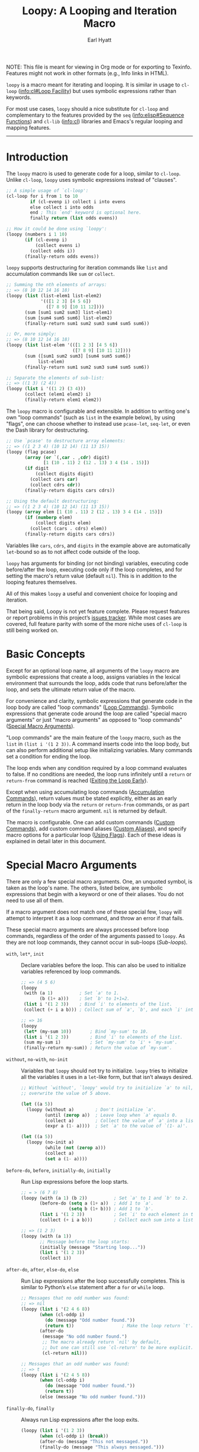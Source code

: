 #+title: Loopy: A Looping and Iteration Macro
#+author: Earl Hyatt
#+export_file_name: loopy

# Make sure to export all headings as such.  Otherwise, some links to
# sub-headings won’t work.
#+options: H:6
# Some parsers require this option to export footnotes.
#+options: f:t

# Texinfo settings.
#+TEXINFO_FILENAME: loopy.info
#+TEXINFO_DIR_CATEGORY: Emacs
#+TEXINFO_DIR_TITLE: Loopy: (loopy)
#+TEXINFO_DIR_DESC: A looping and iteration macro.

#+MACRO: dfn @@texinfo:@dfn{$1}@@
#+MACRO: kbd @@texinfo:@kbd{$1}@@
#+MACRO: file @@texinfo:@file{$1}@@
#+MACRO: var @@texinfo:@var{$1}@@

#+begin_export html
NOTE: This file is meant for viewing in Org mode or for exporting to Texinfo.
Features might not work in other formats (e.g., Info links in HTML).
#+end_export

~loopy~ is a macro meant for iterating and looping.  It is similar in usage to
~cl-loop~ ([[info:cl#Loop Facility]]) but uses symbolic expressions rather than
keywords.

For most use cases, ~loopy~ should a nice substitute for ~cl-loop~ and
complementary to the features provided by the =seq= ([[info:elisp#Sequence Functions]])
and =cl-lib= ([[info:cl]]) libraries and Emacs's regular looping and mapping features.

-----

# This auto-generated by toc-org.
* Table of Contents                                                :TOC:noexport:
- [[#introduction][Introduction]]
- [[#basic-concepts][Basic Concepts]]
- [[#special-macro-arguments][Special Macro Arguments]]
- [[#loop-commands][Loop Commands]]
  - [[#generic-evaluation][Generic Evaluation]]
  - [[#iteration][Iteration]]
    - [[#generic-iteration][Generic Iteration]]
    - [[#numeric-iteration][Numeric Iteration]]
    - [[#sequence-iteration][Sequence Iteration]]
    - [[#sequence-index-iteration][Sequence Index Iteration]]
    - [[#sequence-reference-iteration][Sequence Reference Iteration]]
  - [[#accumulation][Accumulation]]
  - [[#boolean][Boolean]]
  - [[#control-flow][Control Flow]]
    - [[#conditionals][Conditionals]]
    - [[#skipping-cycles][Skipping Cycles]]
    - [[#early-exit][Early Exit]]
  - [[#sub-loops][Sub-loops]]
- [[#special-variables][Special Variables]]
- [[#destructuring-macros][Destructuring Macros]]
- [[#the-loopy-iter-macro][The ~loopy-iter~ Macro]]
- [[#using-flags][Using Flags]]
- [[#custom-aliases][Custom Aliases]]
- [[#custom-commands][Custom Commands]]
  - [[#background-info][Background Info]]
  - [[#hello-world][Hello World]]
  - [[#an-always-command][An ~always~ Command]]
  - [[#finding-more-examples][Finding More Examples]]
- [[#comparing-to-cl-loop][Comparing to ~cl-loop~]]
- [[#translating-to-and-from-cl-loop][Translating to and from =cl-loop=]]
  - [[#for-clauses][For Clauses]]
  - [[#iteration-clauses][Iteration Clauses]]
  - [[#accumulation-clauses][Accumulation Clauses]]
  - [[#other-clauses][Other Clauses]]
-  [[#real-world-examples][Real-World Examples]]
- [[#macro-argument-and-loop-command-index][Macro Argument and Loop Command Index]]
- [[#variable-index][Variable Index]]
- [[#concept-index][Concept Index]]
- [[#footnotes][Footnotes]]

* Introduction
  :PROPERTIES:
  :DESCRIPTION: A short overview.
  :END:

  The ~loopy~ macro is used to generate code for a loop, similar to ~cl-loop~.
  Unlike ~cl-loop~, ~loopy~ uses symbolic expressions instead of "clauses".

  #+begin_src emacs-lisp
    ;; A simple usage of `cl-loop':
    (cl-loop for i from 1 to 10
             if (cl-evenp i) collect i into evens
             else collect i into odds
             end ; This `end' keyword is optional here.
             finally return (list odds evens))

    ;; How it could be done using `loopy':
    (loopy (numbers i 1 10)
           (if (cl-evenp i)
               (collect evens i)
             (collect odds i))
           (finally-return odds evens))
  #+end_src

  ~loopy~ supports destructuring for iteration commands like =list= and
  accumulation commands like =sum= or =collect=.

  #+begin_src emacs-lisp
    ;; Summing the nth elements of arrays:
    ;; => (8 10 12 14 16 18)
    (loopy (list (list-elem1 list-elem2)
                 '(([1 2 3] [4 5 6])
                   ([7 8 9] [10 11 12])))
           (sum [sum1 sum2 sum3] list-elem1)
           (sum [sum4 sum5 sum6] list-elem2)
           (finally-return sum1 sum2 sum3 sum4 sum5 sum6))

    ;; Or, more simply:
    ;; => (8 10 12 14 16 18)
    (loopy (list list-elem '(([1 2 3] [4 5 6])
                             ([7 8 9] [10 11 12])))
           (sum ([sum1 sum2 sum3] [sum4 sum5 sum6])
                list-elem)
           (finally-return sum1 sum2 sum3 sum4 sum5 sum6))

    ;; Separate the elements of sub-list:
    ;; => ((1 3) (2 4))
    (loopy (list i '((1 2) (3 4)))
           (collect (elem1 elem2) i)
           (finally-return elem1 elem2))
  #+end_src

  The ~loopy~ macro is configurable and extensible.  In addition to writing one's
  own "loop commands" (such as =list= in the example below), by using "flags",
  one can choose whether to instead use ~pcase-let~, ~seq-let~, or even the Dash
  library for destructuring.

  #+begin_src emacs-lisp
    ;; Use `pcase' to destructure array elements:
    ;; => ((1 2 3 4) (10 12 14) (11 13 15))
    (loopy (flag pcase)
           (array (or `(,car . ,cdr) digit)
                  [1 (10 . 11) 2 (12 . 13) 3 4 (14 . 15)])
           (if digit
               (collect digits digit)
             (collect cars car)
             (collect cdrs cdr))
           (finally-return digits cars cdrs))

    ;; Using the default destructuring:
    ;; => ((1 2 3 4) (10 12 14) (11 13 15))
    (loopy (array elem [1 (10 . 11) 2 (12 . 13) 3 4 (14 . 15)])
           (if (numberp elem)
               (collect digits elem)
             (collect (cars . cdrs) elem))
           (finally-return digits cars cdrs))
  #+end_src

  Variables like =cars=, =cdrs=, and =digits= in the example above are
  automatically ~let~-bound so as to not affect code outside of the loop.

  ~loopy~ has arguments for binding (or not binding) variables, executing code
  before/after the loop, executing code only if the loop completes, and for
  setting the macro's return value (default ~nil~).  This is in addition to the
  looping features themselves.

  All of this makes ~loopy~ a useful and convenient choice for looping and
  iteration.

  That being said, Loopy is not yet feature complete.  Please request features
  or report problems in this project’s [[https://github.com/okamsn/loopy/issues][issues tracker]].  While most cases are
  covered, full feature parity with some of the more niche uses of ~cl-loop~ is
  still being worked on.

* Basic Concepts
  :PROPERTIES:
  :CUSTOM_ID: basic-concepts
  :DESCRIPTION: Basic information about `loopy' and its loops.
  :END:

  Except for an optional loop name, all arguments of the ~loopy~ macro are
  symbolic expressions that create a loop, assigns variables in the lexical
  environment that surrounds the loop, adds code that runs before/after the
  loop, and sets the ultimate return value of the macro.

  For convenience and clarity, symbolic expressions that generate code in the
  loop body are called "loop commands" ([[#loop-commands][Loop Commands]]).  Symbolic
  expressions that generate code around the loop are called "special macro
  arguments" or just "macro arguments" as opposed to "loop commands"
  ([[#macro-arguments][Special Macro Arguments]]).

  "Loop commands" are the main feature of the ~loopy~ macro, such as the =list=
  in =(list i '(1 2 3))=.  A command inserts code into the loop body, but can
  also perform additional setup like initializing variables.  Many commands set
  a condition for ending the loop.

  The loop ends when any condition required by a loop command evaluates to
  false.  If no conditions are needed, the loop runs infinitely until a =return=
  or =return-from= command is reached ([[#exiting-the-loop-early][Exiting the Loop Early]]).

  Except when using accumulating loop commands ([[#accumulation-commands][Accumulation Commands]]), return
  values must be stated explicitly, either as an early return in the loop body
  via the =return= or =return-from= commands, or as part of the =finally-return=
  macro argument.  ~nil~ is returned by default.

  The macro is configurable.  One can add custom commands ([[#adding-custom-commands][Custom Commands]]), add
  custom command aliases ([[#custom-aliases][Custom Aliases]]), and specify macro options for a
  particular loop ([[#flags][Using Flags]]).  Each of these ideas is explained in detail
  later in this document.

* Special Macro Arguments
  :PROPERTIES:
  :CUSTOM_ID: macro-arguments
  :DESCRIPTION: Creating the environment of the loop.
  :END:

  #+cindex: special macro argument
  There are only a few special macro arguments. One, an unquoted symbol, is
  taken as the loop's name. The others, listed below, are symbolic expressions
  that begin with a keyword or one of their aliases. You do not need to use all
  of them.

  If a macro argument does not match one of these special few, ~loopy~ will
  attempt to interpret it as a loop command, and throw an error if that fails.

  These special macro arguments are always processed before loop commands,
  regardless of the order of the arguments passed to ~loopy~.  As they are not
  loop commands, they cannot occur in sub-loops ([[*Sub-loops][Sub-loops]]).

  #+findex: with, let*
  - =with=, =let*=, =init= :: Declare variables before the loop.  This can also
    be used to initialize variables referenced by loop commands.

    #+begin_src emacs-lisp
      ;; => (4 5 6)
      (loopy
       (with (a 1)          ; Set `a' to 1.
             (b (1+ a)))    ; Set `b' to 1+1=2.
       (list i '(1 2 3))    ; Bind `i' to elements of the list.
       (collect (+ i a b))) ; Collect sum of `a', `b', and each `i' into a list.

      ;; => 16
      (loopy
       (let* (my-sum 10))       ; Bind `my-sum' to 10.
       (list i '(1 2 3))        ; Bind `i' to elements of the list.
       (sum my-sum i)           ; Set `my-sum' to `i' + `my-sum'.
       (finally-return my-sum)) ; Return the value of `my-sum'.
    #+end_src

  #+findex: without, no-init
  - =without=, =no-with=, =no-init= :: Variables that ~loopy~ should not try to
    initialize.  ~loopy~ tries to initialize all the variables it uses in a
    ~let~-like form, but that isn’t always desired.

    #+begin_src emacs-lisp
      ;; Without `without', `loopy' would try to initialize `a' to nil, which would
      ;; overwrite the value of 5 above.

      (let ((a 5))
        (loopy (without a)        ; Don't initialize `a'.
               (until (zerop a))  ; Leave loop when `a' equals 0.
               (collect a)        ; Collect the value of `a' into a list.
               (expr a (1- a))))  ; Set `a' to the value of `(1- a)'.

      (let ((a 5))
        (loopy (no-init a)
               (while (not (zerop a)))
               (collect a)
               (set a (1- a))))
    #+end_src

  #+findex: before-do, before
  - =before-do=, =before=, =initially-do=, =initially= :: Run Lisp expressions
    before the loop starts.

    #+begin_src emacs-lisp
      ;; = > (6 7 8)
      (loopy (with (a 1) (b 2))          ; Set `a' to 1 and `b' to 2.
             (before-do (setq a (1+ a))  ; Add 1 to `a'.
                        (setq b (1+ b))) ; Add 1 to `b'.
             (list i '(1 2 3))           ; Set `i' to each element in the list.
             (collect (+ i a b)))        ; Collect each sum into a list.

      ;; => (1 2 3)
      (loopy (with (a 1))
             ;; Message before the loop starts:
             (initially (message "Starting loop..."))
             (list i '(1 2 3))
             (collect i))
    #+end_src

  #+findex: after-do, after, else-do, else
  - =after-do=, =after=, =else-do=, =else= :: Run Lisp expressions after the
    loop successfully completes.  This is similar to Python’s ~else~ statement
    after a ~for~ or ~while~ loop.

    #+begin_src emacs-lisp
      ;; Messages that no odd number was found:
      ;; => nil
      (loopy (list i '(2 4 6 8))
             (when (cl-oddp i)
               (do (message "Odd number found."))
               (return t))                  ; Make the loop return `t'.
             (after-do
              (message "No odd number found.")
              ;; The macro already return `nil' by default,
              ;; but one can still use `cl-return' to be more explicit.
              (cl-return nil)))

      ;; Messages that an odd number was found:
      ;; => t
      (loopy (list i '(2 4 5 8))
             (when (cl-oddp i)
               (do (message "Odd number found."))
               (return t))
             (else (message "No odd number found.")))
    #+end_src

  #+findex: finally-do, finally
  - =finally-do=, =finally= :: Always run Lisp expressions after the loop
    exits.

    #+begin_src emacs-lisp
      (loopy (list i '(1 2 3))
             (when (cl-oddp i) (break))
             (after-do (message "This not messaged."))
             (finally-do (message "This always messaged.")))

      (loopy (list i '(1 2 3))
             (when (cl-oddp i) (break))
             (after-do (message "This not messaged."))
             (finally (message "This always messaged.")))
    #+end_src

  #+findex: finally-return
  - =finally-return= :: Return a value, regardless of how the loop completes.
    Accumulation commands have an implicit return value, but this argument
    overrides them.  Specifying multiple return values is the same as returning
    a list of those values.  This is convenient when used with ~seq-let~,
    ~pcase-let~, ~cl-destructuring-bind~, and the like.

    #+begin_src emacs-lisp
      ;; => "This string always returned."
      (loopy (list i '(1 2 3))
             (when (cl-oddp i)
               (return "This return value is over-ridden."))
             (finally-return "This string always returned."))


      ;; To be clear, the below code would be better expressed as
      ;; `(loopy (return 1 2 3))'.  In the below example,
      ;; `repeat' is used to avoid an infinite loop.
      ;;
      ;; => (1 2 3)
      (loopy (repeat 0)  ; Run the loop itself 0 times.
             (finally-return 1 2 3))
    #+end_src

  #+findex: flag, flags
  - =flag=, =flags= :: Options that change the behavior of ~loopy~ ([[#flags]]).

    #+begin_src emacs-lisp
      ;; Use Dash for destructuring:
      ;;
      ;; (((1 2) (3 4)) (1 3) (2 4))
      (loopy (flag dash)
             (list (whole &as a b) '((1 2) (3 4)))
             (collect wholes whole)
             (collect as a)
             (collect bs b)
             (finally-return wholes as bs))

      ;; Use Seq for destructuring:
      ;;
      ;; => (1 [2 3])
      (loopy (flag seq)
             (with ([a &rest b] [1 2 3]))
             (return a b))

      ;; Automatically split accumulations into separate variables:
      ;;
      ;; => ((1 3) (2 4))
      (loopy (flag split)
             (list (i j) '((1 2) (3 4)))
             (collect i)
             (collect j))
    #+end_src

  #+findex: wrap
  - =wrap= :: A list of forms in which to wrap the loop itself (i.e., not
    =before-do=, =after-do=, or anything else).  Each form can be either a list
    or a symbol.  If a list, the loop is inserted into the end of the list.  If
    a symbol, it is first converted to a list of 1 element before inserting the
    loop at the end of the list.  This special macro argument is similar in use
    to the Emacs Lisp macro ~thread-last~, except that forms listed first are
    applied last, as in normal Lisp code.

    The main difference between using this macro argument instead of just
    writing the function calls normally is that these forms can access variables
    initialized by the macro and that they occur after the code in =before-do=
    is run.

    #+begin_src emacs-lisp
      (loopy (wrap (let ((a 1)))
                   save-match-data)
             ...)

      ;; Similar to
      (let ((a 1))
        (save-match-data
          (loopy ...)))

      ;; => 6
      (loopy (with (a 1))
             (before-do (cl-incf a 2))
             (wrap (progn (setq a (* 2 a))))
             (return a))
    #+end_src

  As stated above, all other expressions will be considered loop commands
  ([[#loop-commands][Loop Commands]]).


  #+ATTR_TEXINFO: :tag Note
  #+BEGIN_QUOTE
  For convenience, the ~while~-loop that ~loopy~ creates is wrapped by a
  ~cl-block~.  Naming the loop names this block, which is created /after/
  initializing variables.

  The two special macro arguments =before-do= and =after-do= (and their aliases)
  also occur within this ~cl-block~, before and after the loop, respectively.
  This has 2 consequences:

  1. Using ~cl-return~ in =before-do= will prevent the both loop and =after-do=
     code from running.

  2. Using ~cl-return~ or an early exit command ([[#exiting-the-loop-early][Early Exit]]) in the loop will
     prevent the =after-do= code from running.  For this reason, =after-do= is
     run if and only if the loop completes successfully, hence the alias
     =else-do= and the similarity to Python's ~else~ statement for loops.

  These three sections (=before-do=, =after-do=, and the ~while~-loop itself)
  are the only structures that occur within the ~cl-block~.  Using ~cl-return~
  in =before-do=, for example, will not stop code in =finally-do= from running
  or values listed in =finally-return= from being returned.
  #+END_QUOTE

* Loop Commands
  :PROPERTIES:
  :CUSTOM_ID: loop-commands
  :DESCRIPTION: The main features of `loopy'.
  :END:

  #+cindex: loop command
  If a macro argument does not match one of the previously listed special macro
  arguments ([[#macro-arguments][Special Macro Arguments]]), ~loopy~ will attempt to treat it as a
  loop command.  Loop commands are only valid as a top-level argument to the
  macro, or inside another loop command.

  Therefore, these macro calls are valid:

  #+BEGIN_SRC emacs-lisp
    (loopy (list i '(1 2 3))
           (collect coll i)
           ;; Special macro argument:
           (finally-return coll))

    ;; Implicit accumulation variable and implicit return value:
    (loopy (list i '(1 2 3))
           (collect i))
  #+END_SRC

  and this is not:

  #+BEGIN_SRC emacs-lisp
    (loopy (with (list i '(1 2 3)))
           (finally-return (collect coll i)))
  #+END_SRC

  Trying to use loop commands where they don't belong will result in errors
  when the code is evaluated.

  You should keep in mind that commands are evaluated in order.  This means that
  attempting to do something like the below example might not do what you
  expect, as =i= is assigned a value from the list after collecting =i= into
  =coll=.

  #+caption: An example of how loop commands are evaluated in order.
  #+BEGIN_SRC emacs-lisp
    ;; => (nil 1 2)
    (loopy (collect coll i)
           (list i '(1 2 3))
           (finally-return coll))
  #+END_SRC

  For convenience and understanding, the same command might have multiple names,
  called {{{dfn(aliases)}}}.  For example, the command =expr= has an alias
  =set=, because =expr= is used to set a variable to the value of an expression.
  You can add custom aliases using the function ~loopy-defalias~, which modifies
  the user option ~loopy-command-aliases~ ([[#custom-aliases][Custom Aliases]]).

  Some commands take optional arguments.  For example, the command =list= can
  take a function as an optional argument, which affects how that iterates
  through the elements in the list.

  For simplicity, the commands are described using the following notation:

  - If a command has multiple names, the names are separated by a vertical
    bar, such as in =expr|set=.
  - =VAR= is an unquoted symbol that will be used as a variable name, such as
    =i= in =(list i my-list)=.
  - =FUNC= is a quoted Lisp function name, such as ~#'my-func~ or ~'my-func~, a
    variable whose value is a function, or a ~lambda~ expression.
  - =NAME= is an unquoted name of a loop (or, more accurately, of a
    =cl-block=).
  - =EXPR= is a single Lisp expression, such as =(+ 1 2)=, ='(1 2 3)=,
    =my-var=, or =(some-function my-var)=.  =EXPRS= means multiple expressions.
    Really, we are concerned with the value of the expression, not the
    expression itself.
  - =CMD= is a loop command, as opposed to a normal Lisp expression.
    =(list i '(1 2 3))=, =(repeat 5)=, and =(return-from outer-loop 7)=
    are examples of loop commands.  =CMDS= means multiple commands.
  - Optional arguments are surround by brackets.  =[EXPR]= is an optional
    expression, and =[CMD]= is an optional command.  By extension,
    =[EXPRS]= is equivalent to =[EXPR [EXPR [...]]]=, and =[CMDS]= to
    =[CMD [CMD [...]]]=.
  - Optional keyword arguments are shown as =&key key1 key2 ...=, where =key1=,
    =key2=, and so on are the literal keywords.  Just like in functions,
    keywords must be prefixed by a colon (":").  For example, the iteration
    command =nums= has a keyword argument =by=, which can be given a value using
    =:by SOME-EXPRESSION=.


  Generally, =VAR= is initialized to ~nil~, but not always.  This document
  tries to note when that is not the case.

  #+cindex: variable destructuring
  For convenience, =VAR= can be a sequence, either a list or a vector (as a
  stand-in for an array), of symbols instead of a single symbol.  This tells the
  command to “de-structure” the value of =EXPR=, similar to the functions
  ~seq-let~, ~cl-destructuring-bind~, and ~pcase-let~.  This sequence of symbols
  can be shorter than the destructured sequence, /but not longer/.  If shorter,
  the unassigned elements of the list are simply ignored.

  An element in the sequence =VAR= can be one of the following:
  - A positional variable which will be bound to the corresponding element in
    the sequence.  These variables can be recursive.

    #+begin_src emacs-lisp
      ;; ((1 2 3) (4 5 6))
      (loopy (list [i (j k)] '([1 (2 3)] [4 (5 6)]))
             (collect (list i j k)))
    #+end_src

  - =&whole=: If =&whole= is the first element in the sequence, then the second
    element names a variable that holds the entire value of the destructured
    value.

    #+begin_src emacs-lisp
      ;; => (((1 2 3) 1 2 3) ((4 5 6) 4 5 6))
      (loopy (list (&whole whole i j k)  '((1 2 3) (4 5 6)))
             (collect (list whole i j k)))
    #+end_src

  - =&rest=: A variable named after =&rest= contains the remaining elements of
    the destructured value.  Alternatively, one can use dotted notation in
    lists.  These variables can be recursive.

    #+begin_src emacs-lisp
      ;; => ((1 [2 3]) (4 [5 6]))
      (loopy (list [i &rest j] '([1 2 3] [4 5 6]))
             (collect (list i j)))

      ;; => ((1 (2 3)) (4 (5 6)))
      (loopy (list (i . j) '((1 2 3) (4 5 6)))
             (collect (list i j)))

      ;; Works the same as above:
      (loopy (list (i &rest j) '((1 2 3) (4 5 6)))
             (collect (list i j)))

      ;; => ((1 2 3) (4 5 6))
      (loopy (list (i . [j k]) '((1 . [2 3]) (4 . [5 6])))
             (collect (list i j k)))

      ;; Works the same as above:
      (loopy (list (i &rest [j k]) '((1 . [2 3]) (4 . [5 6])))
             (collect (list i j k)))
    #+end_src

  - =&key=: Variables named after =&key= are transformed into keys whose values
    will be sought using ~plist-get~.  Optionally, these variables can be a list
    of 2 elements: (1) the variable and (2) a default value if that key isn't
    found.
    - Currently, only lists support this destructuring.
    - Keys are sought in values after those bound to positional variables, which
      can be the same values to the variable named by =&rest= when both are
      used.
    - =&key= and =&rest= can be used in any order, but =&key= must come before
      the dot in dotted lists.

    #+begin_src emacs-lisp
      ;; => ((1 2) (4 5))
      (loopy (list (&key a b) '((:b 2 :c 3 :a 1)
                                (:a 4 :b 5 :c 6)))
             (collect (list a b)))

      ;; Giving a default value:
      ;; Note that `nil' is not the same as a missing value.
      ;; => ((1 2 nil 25) (4 5 24 25))
      (loopy (list (&key a b (c 24) (d 25)) '((:b 2 :c nil :a 1)
                                              (:a 4 :b 5)))
             (collect (list a b c d)))

      ;; Keys are only sought after positional variables:
      ;; => ((1 2 :k1 'ignored 3))
      (loopy (array (a b c d &key k1) [(1 2 :k1 'ignored :k1 3)])
             (collect (list a b c d k1)))

      ;; If `&rest' is used, keys are sought only in that variable:
      ;; => ((1 (:k1 3) 3))
      (loopy (array (a &rest b &key k1) [(1 :k1 3)])
             (collect (list a b k1)))

      ;; The below two examples work the same as the above:

      (loopy (array (a &key k1 &rest b) [(1 :k1 3)])
             (collect (list a b k1)))

      (loopy (array (a &key k1 . b) [(1 :k1 3)])
             (collect (list a b k1)))
    #+end_src


  Alternative destructuring systems can be used via flags ([[#flags]]).  For more
  flexible pattern matching, see the flag =pcase=.  For more kinds of key-value
  destructuring, see the flag =dash= provided by the package =loopy-dash=.

  Most commands that assign variables can use destructuring, but not all kinds
  of destructuring make sense in all situations.  Accumulation commands
  ([[#accumulation-commands]]) and commands iterating through ~setf~-able places in
  a sequence ([[#sequence-reference-iteration]]) have their own kinds of
  destructuring.  They are explained more in their respective sections.

** Generic Evaluation
   :PROPERTIES:
   :DESCRIPTION: Setting variables, evaluating expressions, etc.
   :CUSTOM_ID: commands-for-generic-evaluation
   :END:

   #+findex: do
   - =(do EXPRS)= :: Evaluate multiple Lisp expressions, like a =progn=.

     You cannot include arbitrary code in the loop body.  Trying to do so will
     result in errors, as the macro will attempt to interpret such code as a
     command.

     #+BEGIN_SRC emacs-lisp
       (loopy (list i '(1 2 3))
              (do (message "%d" i)))
     #+END_SRC

   #+findex: expr, exprs, set
   - =(expr|exprs|set VAR [EXPRS] &key init)= :: Bind =VAR= to each =EXPR= in
     order.  Once the last =EXPR= is reached, it is used repeatedly for the rest
     of the loop.  With no =EXPR=, =VAR= is repeatedly bound to ~nil~.

     If =INIT= is provided, use that as the initial value of =VAR=.  This could
     also be achieved by specifying a value using the =with= special macro
     argument.  When destructuring, each variable is initialized to =INIT=, not
     a destructured part of =INIT=.

     #+ATTR_TEXINFO: :tag Note
     #+begin_quote
     =expr= does /not/ behave the same as ~setq~ in all situations.

     While =expr= can take multiple arguments, it only assigns the value of one
     expression to one variable during each iteration of the loop (unless using
     destructuring).  It cannot take pairs of variables and values in the same
     way that ~setq~ does.

     Furthermore, variables assigned by =expr= (and other commands) are by
     default ~let~-bound around the loop and generally initialized to ~nil~.
     This means that doing =(expr VAR EXPR)= will not, by default, affect
     variables outside of the loop in the same way that using =(do (setq VAR
     EXPR))= would.
     #+end_quote

     #+BEGIN_SRC emacs-lisp
       ;; => '(1 2 3 3 3)
       (loopy (repeat 5)
              (expr i 1 2 3)
              (collect coll i)
              (finally-return coll))

       ;; => '(0 1 2 3 4)
       (loopy (repeat 5)
              (expr i 0 (1+ i))
              (collect coll i)
              (finally-return coll))

       ;; Note that `i' is initialized to 0, and set to 1 in
       ;; the middle of the first cycle of the loop.
       ;;
       ;; => ((0 1 2) (1 2 3))
       (loopy (repeat 3)
              (collect befores i)
              (expr i 1 (1+ i) :init 0)
              (collect afters i)
              (finally-return befores afters))

       ;; Note that using `with' has a similar effect.
       ;; => (0 1 2)
       (loopy (with (i 0))
              (repeat 3)
              (collect i)
              (expr i 1 (1+ i)))
     #+END_SRC

   #+findex: group
   - =(group|command-do [CMDS])= :: Evaluate multiple loop commands, as if in a
     =progn=.  This is similar to =do=, but runs commands instead of normal Lisp
     expressions.  Currently, this command is only useful when used with the
     =if= command.

     #+begin_src emacs-lisp
       ;; Report whether an even number is found, or return the sum of
       ;; the list's elements.  To be clear, this is not an idiomatic example.

       ;; Returns sum:
       ;; => 9
       (loopy (list i '(1 3 5))
              (if (cl-evenp i)
                  (group
                   (do (message "Even found."))
                   (return i))
                (sum i)))

       ;; Returns the detected even number:
       ;; => 2
       (loopy (list i '(1 3 2 5))
              (if (cl-evenp i)
                  (command-do
                   (do (message "Even found."))
                   (return i))
                (sum i)))
     #+end_src

   #+findex: prev-expr, prev
   - =(prev-expr|prev VAR VAL &key init back)= :: Bind =VAR= to a value =VAL=
     from a previous cycle in the loop.  =VAR= is initialized to =INIT= or nil.
     With =BACK=, use the value from that many cycles previous.

     As in =expr=, when using destructuring, each variable is initialized to
     =INIT=, not a destructured part of =INIT=.

     #+begin_src emacs-lisp
       ;; => (nil 1 2 3 4)
       (loopy (list i '(1 2 3 4 5))
              (prev-expr j i)
              (collect j))

       ;; (nil nil nil 1 2)
       (loopy (list i '(1 2 3 4 5))
              (prev-expr j i :back 3)
              (collect j))

       ;; => ((7 7 1 3) (7 7 2 4))
       (loopy (list i '((1 2) (3 4) (5 6) (7 8)))
              (prev-expr (a b) i :back 2 :init 7)
              (collect c1 a)
              (collect c2 b)
              (finally-return c1 c2))

       ;; NOTE: `prev-expr' keeps track of the previous value of `i',
       ;;       even when `j' isn't updated.
       ;;
       ;; => (first-val first-val 2 2 4 4 6 6 8 8)
       (loopy (numbers i 1 10)
              (when (cl-oddp i)
                (prev-expr j i :init 'first-val))
              (collect j))
     #+end_src

** Iteration
   :PROPERTIES:
   :CUSTOM_ID: iteration-and-looping-commands
   :DESCRIPTION: Iterating through sequences, etc.
   :END:

   Iteration commands bind local variables and determine when the loop ends.  If
   no command sets an ending condition, then the loop runs forever.  Infinite
   loops can be exited by using early-exit commands ([[#exiting-the-loop-early]]) or
   boolean commands ([[#boolean-commands]]).

   Iteration commands must occur in the top level of the ~loopy~ form or in a
   =sub-loop= command.  Trying to do something like the below will signal an
   error.

   #+begin_src emacs-lisp
     (loopy (list i '(1 2 3 4 5))
            (when (cl-evenp i)
              ;; Can't use `list' in a `when'.
              ;; Will signal an error.
              (list j '(6 7 8 9 10))
              (collect j)))
   #+end_src


   In ~loopy~, iteration commands are named after what they iterate through.
   For example, the =array= and =list= commands iterate through the elements of
   arrays and lists, respectively.  For the sake of familiarity, these commands
   also have aliases based on their equivalent =for=-clause from ~cl-loop~.  To
   translate =for VAR in LIST= from ~cl-loop~, one can use either
   =(list VAR LIST)= or =(in VAR LIST)=.


*** Generic Iteration
   :PROPERTIES:
   :CUSTOM_ID: generic-iteration
   :DESCRIPTION: Looping a certain number of times.
   :END:

    #+findex: repeat
    - =(repeat [VAR] EXPR)= :: Add a condition that the loop should stop after
      =EXPR= iterations.  If specified, =VAR= starts at 0, and is incremented by
      1 at the end of the loop.

      #+BEGIN_SRC emacs-lisp
        (loopy (repeat 3)
               (do (message "Messaged three times.")))

        (loopy (repeat i 3)
               (do (message "%d" i)))
      #+END_SRC



*** Numeric Iteration
    :PROPERTIES:
    :CUSTOM_ID: numeric-iteration
    :DESCRIPTION: Iterating through numbers.
    :END:

    For iterating through numbers, there is the general =nums= command, and its
    variants =nums-up= and =nums-down=.

    #+findex: num, nums, number, numbers
    - =(nums|num|number|numbers VAR [START [END]] &key KEYS)= :: Iterate through
      numbers.  =KEYS= is one or several of =from=, =upfrom=, =downfrom=, =to=,
      =upto=, =downto=, =above=, =below=, and =by=.

      The command =nums= is used to iterate through numbers.  For example, =(nums
      i 1 10)= is similar to =(list i (number-sequence 1 10))=, and =(nums i 3)=
      is similar to =(expr i 3 (1+ i))=.

      To balance convenience and similarity to other commands, =nums= has a
      flexible argument list.  In its most basic form, it uses no keywords and
      takes a starting value and an ending value.  The ending value is inclusive.

      #+begin_src emacs-lisp
        ;; => (1 2 3 4 5)
        (loopy (nums i 1 5)
               (collect i))
      #+end_src

      If the ending value is not given, then the value is incremented by 1
      without end.

      #+begin_src emacs-lisp
        ;; => (7 8 9 10 11 12 13 14 15 16)
        (loopy (repeat 10)
               (nums i 7)
               (collect i))
      #+end_src

      To specify the step size, one can use the keyword =:by=.  The step size
      argument should always be positive.

      #+begin_src emacs-lisp
        ;; => (1 3 5)
        (loopy (nums i 1 5 :by 2)
               (collect i))

        ;; => (7 9 11 13 15 17 19 21 23 25)
        (loopy (repeat 10)
               (nums i 7 :by 2)
               (collect i))

        ;; => (1 2.5 4.0)
        (loopy (nums i 1 5 :by 1.5)
               (collect i))
      #+end_src

      By default, the variable's value starts at 0 and increases by 1.  To
      specify that the value should be increasing or decreasing, one can use the
      keywords =:downfrom=, =:downto=, =:upfrom=, and =:upto=.  The keywords
      =:from= and =:to= don't by themselves specify a direction.

      #+begin_src emacs-lisp
        ;; => (3 2 1)
        (loopy (repeat 3)
               (nums i :downfrom 3)
               (collect i))

        ;; => (0 -1 -2 -3)
        (loopy (nums i :downto -3)
               (collect i))

        ;; => (10 9 8 7 6 5 4 3 2)
        (loopy (nums i :downfrom 10 :to 2)
               (collect i))

        ;; => (10 8 6 4 2)
        (loopy (nums i :from 10 :downto 2 :by 2)
               (collect i))

        ;; => (1 2 3 4 5 6 7)
        (loopy (nums i :from 1 :upto 7)
               (collect i))
      #+end_src

      To specify an /exclusive/ ending value, use the keywords =:below= for
      increasing values and =:above= for decreasing values.

      #+begin_src emacs-lisp
        ;; => (1 2 3 4 5 6 7 8 9)
        (loopy (nums i :from 1 :below 10)
               (collect i))

        ;; Same as
        (loopy (expr i 1 (1+ i))
               (while (< i 10))
               (collect i))

        ;; => (10 9 8 7 6 5 4 3 2)
        (loopy (nums i :from 10 :above 1)
               (collect i))

        ;; => (0 -1 -2)
        (loopy (nums i :above -3)
               (collect i))
      #+end_src


    If you prefer using positional arguments to keyword arguments, you can use
    the commands =nums-up= and =nums-down= to specify directions.  These
    commands are simple wrappers of the above =nums= command.

    #+findix: nums-down, numbers-down
    - =(nums-down|numsdown|numbers-down VAR START [END] &key by)= :: Equivalent
      to =(nums VAR START [:downto END] &key by)=.  This command exists only for
      convenience.

      #+begin_src emacs-lisp
        ;; => (10 8 6 4 2)
        (loopy (nums-down i 10 1 :by 2)
               (collect i))
      #+end_src

    #+findix: nums-up, numbers-up
    - =(nums-up|numsup|numbers-up VAR START [END] &key by)= :: Equivalent to
      =(nums VAR START [END] &key by)=.  This command exists only for
      convenience.

      #+begin_src emacs-lisp
        ;; => (1 3 5 7 9)
        (loopy (nums-up i 1 10 :by 2)
               (collect i))
      #+end_src


*** Sequence Iteration
    :PROPERTIES:
    :CUSTOM_ID: sequence-iteration
    :DESCRIPTION: Iterating through sequences.
    :END:

    These commands provide various ways to iterate through sequences
    ([[info:elisp#Sequences Arrays Vectors]]).

    #+cindex: sequence element distribution
    Instead of just one sequence, the =array=, =list=, and =seq= commands can be
    given multiple sequences of various sizes.  In such cases, the elements of
    the sequences are {{{dfn(distributed)}}}, like in the distributive property
    from mathematics.  A new sequence of distributed elements is created before
    the loop runs, and that sequence is used for iteration instead of the source
    sequences.  As seen in the below example, the resulting behavior is similar
    to that of nested loops.

    #+begin_src emacs-lisp
      ;; => ((1 3 6) (1 4 6) (1 5 6) (2 3 6) (2 4 6) (2 5 6))
      (loopy (list i '(1 2) '(3 4 5) '(6))
             (collect i))

      ;; Gives the same result as this
      (let ((result nil))
        (dolist (i '(1 2))
          (dolist (j '(3 4 5))
            (dolist (k '(6))
              (push (list i j k) result))))
        (nreverse result))

      ;; and this
      (cl-loop for i in '(1 2)
               append (cl-loop for j in '(3 4 5)
                               append (cl-loop for k in '(6)
                                               collect (list i j k))))
    #+end_src


    The =array= and =sequence= commands can use the same keywords as the =nums=
    command ([[#numeric-iteration]]) for working with the index and choosing a range
    of the sequence elements through which to iterate.  In addition to those
    keywords, they also have an =index= keyword, which names the variable used
    to store the accessed index during the loop.

    Keep in mind that if used with sequence distribution, these keywords affect
    iterating through the sequence of distributed elements.  That is, they do
    not affect how said sequence is produced.  In the example below, see that
    ~cddr~ is applied to the sequence of distributed elements. It is /not/
    applied to the source sequences.

    #+begin_src emacs-lisp
      ;; This code creates the sequence of distributed elements
      ;; ((1 4) (1 5) (1 6) (2 4) (2 5) (2 6) (3 4) (3 5) (3 6))
      ;; and then moves through this sequence using `cddr'.
      ;;
      ;; => ((1 4) (1 6) (2 5) (3 4) (3 6))
      (loopy (list i '(1 2 3) '(4 5 6) :by #'cddr)
             (collect i))

      ;; Not the same as:
      ;; => ((1 4) (1 6) (3 4) (3 6))
      (loopy (list i '(1 3) '(4 6))
             (collect i))
    #+end_src


    #+findex: array, string, across
    - =(array|string|across VAR EXPR [EXPRS] &key KEYS)= :: Loop through the
      elements of the array =EXPR=.  In Emacs Lisp, strings are arrays whose
      elements are characters.

      =KEYS= is one or several of =from=, =upfrom=, =downfrom=, =to=, =upto=,
      =downto=, =above=, =below=, =by=, and =index=.  =index= names the variable
      used to store the index being accessed.  For others, see the =nums=
      command.

      If multiple arrays are given, then the elements of these arrays are
      distributed into an array of lists and the above keywords apply to this
      new resulting array.

      #+BEGIN_SRC emacs-lisp
        (loopy (array i [1 2 3])
               (do (message "%d" i)))

        ;; => (1 3)
        (loopy (array i [1 2 3 4] :by 2)
               (collect i))

        ;; Collects the integer values representing each character.
        ;; => (97 98 99)
        (loopy (string c "abc")
               (collect c))

        ;; This is the same as using [(1 3) (1 4) (2 3) (2 4)].
        ;; => ((1 3) (1 4) (2 3) (2 4))
        (loopy (array i [1 2] [3 4])
               (collect i))

        ;; => ((1 3) (2 3))
        (loopy (array i [1 2] [3 4] :by 2)
               (collect i))
      #+END_SRC

    #+findex: cons, conses, on
    - =(cons|conses|on VAR EXPR &key by)= :: Loop through the cons cells of
      =EXPR=.  Optionally, find the cons cells via function =by= instead of
      =cdr=.

      #+BEGIN_SRC emacs-lisp
        (loopy (cons i '(1 2 3))
               (collect coll i)
               (finally-return coll)) ; => ((1 2 3) (2 3) (3))
      #+END_SRC

    #+findex: list, in, each
    - =(list|in|each VAR EXPR [EXPRS] &key by)= :: Loop through each element of
      the list =EXPR=.  Optionally, update the list by =by= instead of =cdr=.

      If multiple lists are given, distribute the elements of the lists into one
      new list.  In such cases, =by= applies to the new list, not the arguments
      of the command.

      #+BEGIN_SRC emacs-lisp
        (loopy (list i (number-sequence 1 10 3)) ; Inclusive, so '(1 4 7 10).
               (do (message "%d" i)))

        ;; => ((1 4) (1 5) (1 6) (2 4) (2 5) (2 6) (3 4) (3 5) (3 6))
        (loopy (list i '(1 2 3) '(4 5 6))
               (collect i))

        ;; => ((1 4) (1 6) (2 5) (3 4) (3 6))
        (loopy (list i '(1 2 3) '(4 5 6) :by #'cddr)
               (collect i))
      #+END_SRC

    #+findex: map, map-pairs
    - =(map|map-pairs VAR EXPR)= :: Iterate through the dotted key-value pairs
      of =EXPR=, using the function ~map-pairs~ from the =map.el= library.  This
      library generalizes working with association lists ("alists"), property
      lists ("plists"), hash-tables, and vectors.

      In each dotted pair assigned to =VAR=, the first element is the key and
      the second element is the value.  For vectors, the key is the index.  You
      should not rely on the order in which the key-value pairs are found.

      These pairs are created before the loop begins.  In other words, the map
      =EXPR= is not processed progressively, but all at once.  Therefore, this
      command can have a noticeable start-up cost when working with very large
      maps.

      #+begin_src emacs-lisp
        ;; => ((a . 1) (b . 2))
        (loopy (map pair '((a . 1) (b . 2)))
               (collect pair))

        ;; => ((a b) (1 2))
        (loopy (map (key . value) '((a . 1) (b . 2)))
               (collect keys key)
               (collect values value)
               (finally-return keys values))

        ;; => ((:a :b) (1 2))
        (loopy (map (key . value) '(:a  1 :b 2))
               (collect keys key)
               (collect values value)
               (finally-return keys values))

        ;; NOTE: For vectors, the keys are indices.
        ;; => ((0 1) (1 2))
        (loopy (map (key . value) [1 2])
               (collect keys key)
               (collect values value)
               (finally-return keys values))

        ;; => ((a b) (1 2))
        (let ((my-table (make-hash-table)))
          (puthash 'a 1 my-table)
          (puthash 'b 2 my-table)

          (loopy (map (key . value) my-table)
                 (collect keys key)
                 (collect values value)
                 (finally-return keys values)))
      #+end_src


    #+findex: seq, sequence, elements
    - =(seq|sequence|elements VAR EXPR [EXPRS] &key KEYS)= :: Loop
      through the sequence =EXPR=, binding =VAR= to the elements of the sequence.

      =KEYS= is one or several of =from=, =upfrom=, =downfrom=, =to=, =upto=,
      =downto=, =above=, =below=, =by=, and =index=.  =index= names the variable
      used to store the index being accessed.  For others, see the =nums=
      command.

      If multiple sequences are given, then these keyword arguments apply to the
      resulting sequence of distributed elements.

      #+BEGIN_SRC emacs-lisp
        ;; => (1 2 3)
        (loopy (seq i [1 2 3])
               (collect coll i)
               (finally-return coll))

        ;; => (0 2 4)
        (loopy (seq i [0 1 2 3 4 5] :by 2)
               (collect i))

        ;; => (1 3 5)
        (loopy (seq i [0 1 2 3 4 5 6]
                    :by 2 :from 1 :to 5)
               (collect i))

        ;; => (5 3 1)
        (loopy (seq i '(0 1 2 3 4 5 6)
                    :downfrom 5 :by 2 :to 1)
               (collect i))

        ;; => ((1 3) (1 4) (2 3) (2 4))
        (loopy (seq i [1 2] '(3 4))
               (collect i))

        ;; => ((1 3) (2 3))
        (loopy (seq i [1 2] '(3 4) :by 2)
               (collect i))
      #+END_SRC

*** Sequence Index Iteration
    :PROPERTIES:
    :CUSTOM_ID: sequence-index-iteration
    :DESCRIPTION: Iterating through indices without accessing values.
    :END:

    This command is for iterating the a sequence's indices without accessing the
    actual values of that sequence.  This is helpful if you know ahead of time
    that you are only interested in a small subset of the sequence's elements.

    As with the =array= and =seq= commands, the =seq-index= command can use the
    same keywords as the =nums= command ([[#numeric-iteration]]) for working with
    the index and choosing a range of the sequence elements through which to
    iterate.  In addition to those keywords, it also has an =index= keyword,
    which names the variable used to store the accessed index during the loop.

    #+findex: seq-index, seqi, array-index, arrayi, list-index, listi, string-index, stringi
    - =(seq-index|array-index|list-index|string-index VAR VAL &key KEYS)= :: Iterate
      through the indices of =VAL=.

      =KEYS= is one or several of =from=, =upfrom=, =downfrom=, =to=, =upto=,
      =downto=, =above=, =below=, and =by=.  For their meaning, see the =nums=
      command.  This command is very similar to =nums=, except that it can
      automatically end the loop when the final element is reached.  With
      =nums=, one would first need to explicitly calculate the length of the
      sequence.

      #+begin_src emacs-lisp
        ;; => (97 98 99 100 101 102)
        (loopy (with (my-string "abcdef"))
               (string-index idx my-string)
               (collect (aref my-string idx)))

        ;; Works the same as
        (loopy (with (my-string "abcdef"))
               (nums idx :from 0 :below (length my-string))
               (collect (aref my-string idx)))
      #+end_src

      For convenience, this command also has the aliases =seqi=, =arrayi=,
      =listi=, and =stringi=, analogous to the command aliases =seqf=, =arrayf=,
      =listf=, and =stringf=.

      This command does not support destructuring.

      #+begin_src emacs-lisp
        ;; => (0 1 2)
        (loopy (seq-index i [1 2 3])
               (collect i))

        ;; => (0 1 2)
        (loopy (array-index i "abc")
               (collect i))

        ;; => (0 1 2)
        (loopy (list-index i '(1 2 3))
               (collect i))

        ;; => (8 6 4 2)
        (loopy (with (my-seq [0 1 2 3 4 5 6 7 8 9 10]))
               (seq-index idx my-seq :from 8 :downto 1 :by 2)
               (collect (elt my-seq idx)))
      #+end_src

*** Sequence Reference Iteration
    :PROPERTIES:
    :CUSTOM_ID: sequence-reference-iteration
    :DESCRIPTION: Iterating through places/fields in sequences.
    :END:

    These commands all iterate through ~setf~-able places as generalized
    variables ([[info:elisp#Generalized Variables]]).  These generalized variables
    are commonly called "references", "fields", or "places".  The below example
    demonstrates using ~(nth 1 my-list)~ and ~(aref my-array 1)~ as ~setf~-able
    places.

    #+begin_src emacs-lisp
      ;; => (1 99 3 4 5)
      (let ((my-list '(1 2 3 4 5)))
        (setf (nth 1 my-list) 99)
        my-list)

      ;; => [(1 2 3) (4 . 99)]
      (let ((my-array [(1 2 3) (4 5 6)]))
        (setf (cdr (aref my-array 1)) 99)
        my-array)
    #+end_src

    Like other commands, field/reference commands can also use destructuring, in
    which case the fields/places of the sequence are destructured into
    "sub-fields", like the ~cdr~ of the second array element in the example
    above.

    #+attr_texinfo: :tag Caution
    #+begin_quote
    Be aware that using ~setf~ on an array sub-sequence named by =&rest=
    will only overwrite values, not truncate or grow the array.
    #+end_quote

    #+attr_texinfo: :tag Warning
    #+begin_quote
    Unfortunately, not all kinds of recursive destructuring work on references.
    This is a limitation of how generic setters are implemented, and is not
    limited to ~loopy~.

    Currently, the variable after =&rest= in arrays cannot be recursive.
    #+end_quote

    As with the =array= and =seq= commands, the =array-ref= and =seq-ref=
    commands can use the same keywords as the =nums= command
    ([[#numeric-iteration]]) for working with the index and choosing a range of the
    sequence elements through which to iterate.  In addition to those keywords,
    they also have an =index= keyword, which names the variable used to store
    the accessed index during the loop.

    #+findex: array-ref, arrayf, string-ref, stringf, across-ref
    - =(array-ref|arrayf|string-ref|stringf|across-ref VAR EXPR &key KEYS)= :: Loop
      through the elements of the array =EXPR=, binding =VAR= as a ~setf~-able
      place.

      =KEYS= is one or several of =from=, =upfrom=, =downfrom=, =to=, =upto=,
      =downto=, =above=, =below=, =by=, and =index=.  =index= names the variable
      used to store the index being accessed.  For others, see the =nums=
      command.

      #+BEGIN_SRC emacs-lisp
        ;; => "aaa"
        (loopy (with (my-str "cat"))
               (array-ref i my-str)
               (do (setf i ?a))
               (finally-return my-str))

        ;; => "0a2a4a6a89"
        (loopy (with (my-str "0123456789"))
               (array-ref i my-str :from 1 :by 2 :to 7)
               (do (setf i ?a))
               (finally-return my-str))

        ;; Works the same as
        (loopy (with (my-str "0123456789"))
               (nums idx 1 7 :by 2)
               (do (setf (aref my-str idx) ?a))
               (finally-return my-str))
      #+END_SRC

    #+findex: list-ref, listf, in-ref
    - =(list-ref|listf|in-ref VAR EXPR &key by)= :: Loop through the elements of
      the list =EXPR=, binding =VAR= as a ~setf~-able place.  Optionally, update
      the list via function =by= instead of =cdr=.

      #+BEGIN_SRC emacs-lisp
        ;; => (7 7 7)
        (loopy (with (my-list '(1 2 3)))
               (list-ref i my-list)
               (do (setf i 7))
               (finally-return my-list))

        ;; Works similar to
        (loopy (with (my-list '(1 2 3)))
               (nums idx :below (length my-list))
               (do (setf (nth idx my-list) 7))
               (finally-return my-list))

        ;; => (7 2 7)
        (loopy (with (my-list '(1 2 3)))
               (list-ref i my-list :by #'cddr)
               (do (setf i 7))
               (finally-return my-list))

        ;; => ([1 7] [2 7])
        (loopy (with (my-list '([1 2] [2 3])))
               (list-ref [_ i] my-list)
               (do (setf i 7))
               (finally-return my-list))
      #+END_SRC

    #+findex: map-ref, mapf
    - =(map-ref|mapf VAR EXPR &key key)= :: Loop through the values of map
      =EXPR=, binding =VAR= as a ~setf~-able place.  Like the command =map=,
      this command uses the =map.el= library.

      =key= is a variable in which to store the current key for the ~setf~-able
      place referred to by =VAR=.  This is similar to the =index= keyword
      parameter of other commands.

      Similar to =map=, the keys of the map are generated before the loop is
      run, which can be expensive for large maps.

      Unlike =map=, any duplicate keys are ignored regardless of the type of
      map used.

      #+begin_src emacs-lisp
        ;; Duplicate keys are ignored.
        ;;
        ;; => (:a 8 :a 'ignored :b 10)
        (loopy (with (map (list :a 1 :a 'ignored :b 3)))
               (map-ref i map)
               (do (cl-incf i 7))
               (finally-return map))

        ;; Works the same as the above:
        ;; => (:a 8 :a ignored :b 10)
        (loopy (with (map (list :a 1 :a 'ignored :b 3)))
               (list (key . _) (cl-remove-duplicates (map-pairs map)
                                                     :key #'car))
               (do (cl-incf (map-elt map key) 7))
               (finally-return map))

        ;; => (((cat . 7)       ; The map itself
        ;;      (dog . 7)
        ;;      (zebra . 7))
        ;;     (cat dog zebra)) ; The keys
        (loopy (with (map (list (cons 'cat 1)
                                (cons 'dog 2)
                                (cons 'zebra 3))))
               (map-ref i map :key my-key)
               (do (setf i 7))
               (collect my-key)
               (finally-return map loopy-result))
      #+end_src

    #+findex: seq-ref, seqf, sequence-ref, sequencef, elements-ref
    - =(seq-ref|seqf|sequence-ref|sequencef|elements-ref VAR EXPR &key KEYS)= :: Loop
      through the elements of the sequence =EXPR=, binding =VAR= as a
      ~setf~-able place.

      =KEYS= is one or several of =from=, =upfrom=, =downfrom=, =to=, =upto=,
      =downto=, =above=, =below=, =by=, and =index=.  =index= names the variable
      used to store the index being accessed.  For others, see the =nums=
      command.

      #+BEGIN_SRC emacs-lisp
        ;; => (7 7 7 7)
        (loopy (with (my-seq '(1 2 3 4)))
               (seq-ref i my-seq)
               (do (setf i 7))
               (finally-return my-seq))

        ;; => (0 cat 2 cat 4 cat 6 cat 8 cat)
        (loopy (with (my-list '(0 1 2 3 4 5 6 7 8 9)))
               (seq-ref i my-list :from 1 :by 2 )
               (do (setf i 'cat))
               (finally-return my-list))

        ;; => "0123456a8a"
        (loopy (with (my-str "0123456789"))
               (seq-ref i my-str :downto 6 :by 2 )
               (do (setf i ?a))
               (finally-return my-str))
      #+END_SRC

** Accumulation
   :PROPERTIES:
   :CUSTOM_ID: accumulation-commands
   :DESCRIPTION: Accumulating values into new sequences, aggregating values, etc.
   :END:

   Accumulation commands are used to accumulate or aggregate values into a
   variable, such as creating a list of values or summing the elements in
   a sequence.

   If needed, you can refer to the same accumulation variable in multiple
   accumulation commands.

   #+begin_src emacs-lisp
     ;; => (1 6 2 7 3 8)
     (loopy (list i '(1 2 3))
            (collect coll i)
            (collect coll (+ i 5))
            (finally-return coll))
   #+end_src

   Like with other loop commands, variables created by accumulation commands
   (such as =coll= in the above example) are initialized to ~nil~ unless
   stated otherwise.

   #+cindex: accumulation destructuring
   Similar to iteration commands, accumulation commands can also use
   destructuring.  In accumulation commands, the values resulting from
   destructuring are accumulated, instead of the destructured value.

   #+begin_src emacs-lisp
     ;; => ((1 4) (2 5) (3 6))
     (loopy (list elem '((1 2 3) (4 5 6)))
            (collect (coll1 coll2 coll3) elem)
            (finally-return coll1 coll2 coll3))

     ;; => (5 7 9)
     (loopy (list elem '((1 2 3) (4 5 6)))
            (sum (sum1 sum2 sum3) elem)
            (finally-return sum1 sum2 sum3))

     ;; Returns the same values as above.
     (loopy (list elem '((1 2 3) (4 5 6)))
            (expr sum1 (cl-first elem)  (+ sum1 (cl-first elem)))
            (expr sum2 (cl-second elem) (+ sum2 (cl-second elem)))
            (expr sum3 (cl-third elem)  (+ sum3 (cl-third elem)))
            (finally-return sum1 sum2 sum3))
   #+end_src


   #+cindex: implied/implicit accumulation results
   #+vindex: loopy-result
   Like in ~cl-loop~, you do not need to supply a variable name to accumulation
   commands.  If no accumulation variable is given, accumulation commands will
   use the variable ~loopy-result~.  This variable is accessible in the
   =after-do=, =finally-do=, and =finally-return= special macro arguments.  You
   should not attempt to modify this variable.  If you wish to override what
   would be returned by the macro, simply use the =finally-return= macro
   argument as you normally would.

   #+begin_src emacs-lisp
     ;; => (1 2 3)
     (cl-assert (equal (loopy (list i '(1 2 3))
                              (collect i)
                              (after-do (cl-return loopy-result)))

                       (loopy (list i '(1 2 3))
                              (collect i)
                              (finally-return loopy-result))))

     ;; => (0 1 2 3)
     (cl-assert (equal (loopy (list i '(1 2 3))
                              (collect i)
                              (else-do (push 0 loopy-result)
                                       (cl-return loopy-result)))
                       (loopy (list i '(1 2 3))
                              (collect i)
                              (finally-do (push 0 loopy-result))
                              (finally-return loopy-result))))
   #+end_src

   #+cindex: implied/implicit return values
   Using an accumulation command without naming a variable implies a return
   value for the macro, which you can override using the =return= and
   =return-from= loop commands or the =finally-return= macro argument.  Be aware
   that that explicitly named accumulation variables do not affect this implied
   return value.  This limitation is needed for more consistently handling the
   complexity that comes from allowing the use of Pcase's arbitrary
   destructuring macros, and may change in the future.

   #+begin_src emacs-lisp
     ;; => (1 2 3)
     (loopy (list i '(1 2 3))
            (collect i))

     ;; => (1 2 3)
     (loopy (list i '(1 2 3))
            (collect i)
            (collect my-other-collection (* 2 i))
            (collect (a b) (list i (* 2 i))))
   #+end_src

   Therefore, when mixing implicit and explicit accumulation variables, you must
   use the =finally-return= special macro argument to return all of the
   accumulation results.

   #+begin_src emacs-lisp
     ;; => ((1 2 3) (2 4 6) (1 2 3) (2 4 6))
     (loopy (list i '(1 2 3))
            (collect i)
            (collect my-other-collection (* 2 i))
            (collect (a b) (list i (* 2 i)))
            (finally-return loopy-result
                            my-other-collection
                            a b))
   #+end_src

   Like in ~cl-loop~, all accumulation commands using implied variables will
   accumulate into the same implied variable (that is, into ~loopy-result~).  An
   error will be signaled if the accumulation commands are not compatible.  For
   example, you should not try to accumulate =collect= results and =sum= results
   into ~loopy-result~, as trying to use a list as a number will cause an error.
   If you want to collect into separate variables, just specify a variable name
   like you normally would.

   #+begin_src emacs-lisp
     ;; => (3 2 1 11 12 13)
     (loopy (nums i 1 3)
            (collect i :at start)
            (collect (+ i 10) :at end))
   #+end_src

   #+attr_texinfo: :tag Warning
   #+begin_quote
   You should not try to access implied accumulation results (e.g.,
   ~loopy-result~) while the loop is running.  Implied results are only required
   to be correct after the loop ends (before code in =else-do= is run), allowing
   for more efficient code.

   Furthermore, because using a =return= or =return-from= command overrides
   implied return values, using these commands can prevent implied accumulation
   results from being finalized.  Using the =leave= command, which exits the
   loop without returning a value, does not affect the correctness of implied
   results.
   #+end_quote

   You should prefer using implied variables with accumulation commands whenever
   you can.  If you do not need access to accumulation variables while the loop
   is running, then there is no point in requesting that ~loopy~ generate code
   to allow that possibility.  Because ~loopy~ has more freedom in working with
   implied accumulation variables, their use can be much faster.

   By default, one must specify accumulation variables in order to accumulate
   into separate values.  As noted above, ~loopy~ will allow access to these
   variables during the loop, which requires a reduction in speed.  To have
   separate commands accumulate into separate variables while avoiding this
   reduction, one can use the =split= flag ([[#flags][Flags]]).

   When the flag is enabled and after the loop completes, each of these split
   accumulation variables will be part of the list ~loopy-result~, appearing in
   the same order as their respective commands in the macro's arguments.  In the
   example below, note that the result of ~(collect i)~ is the first element of
   ~loopy-result~, even though the collection happens /after/ the first
   summation when the loop runs.

   #+begin_src emacs-lisp
     ;; => ((2 4) 15)
     (loopy (flag split)
            (nums i 1 5)
            (when (cl-evenp i)
              (collect i))
            (sum i)
            ;; This `finally-return' isn't needed, as `loopy-result'
            ;; is already the implied return value.
            (finally-return loopy-result))
   #+end_src

   Using this behavior can produce results much faster than destructuring
   accumulation commands.

   #+begin_src emacs-lisp
     ;; Both of these example give the same result, but the latter can
     ;; expand into more efficient code.

     ;; => ((1 4) (2 5) (3 6))
     (loopy (list elem '((1 2 3) (4 5 6)))
            (collect (i j k) elem)
            (finally-return i j k))

     ;; => ((1 4) (2 5) (3 6))
     (loopy (flag split)
            (list (i j k) '((1 2 3) (4 5 6)))
            (collect i)   ; Without the `split' flag,
            (collect j)   ; this would just produce
            (collect k))  ; (1 2 3 4 5 6).
   #+end_src

   To be clear, the more guarantees that can be made about the accumulation
   variables, the more ~loopy~ can optimize the accumulations.  The fastest
   accumulations (from greatest speed to least), are produced by:
   1. Using implied result variables with the =split= flag enabled.
   2. Using the implied variable ~loopy-result~, which, similar to the variables
      in (1), cannot be modified during the loop except by other accumulation
      commands.  This is the default behavior for accumulation commands that do
      not name a variable, and occurs when the =split= flag is disabled.
   3. Using explicitly named result variables, which can be modified during the
      loop by arbitrary code, not just accumulation commands.  This includes the
      explicitly named variables required for destructuring.

   Effort has gone into making each case efficient while keeping flexibility and
   correctness.  The difference in speed can be significant when working with
   large sequences or performing many accumulations.

   #+begin_src emacs-lisp
     ;; This is the slowest form.
     ;; => (1 2 3)
     (loopy (list i '(1 2 3))
            (collect my-collection i)
            (finally-return my-collection))

     ;; Accumulations with implicit variables are faster.
     ;; => (1 2 3)
     (loopy (list i '(1 2 3))
            (collect i))

     ;; Accumulations with split implicit variables are fastest.
     (loopy (flag split)
            (list i '(1 2 3))
            (collect i))
   #+end_src

   #+cindex: accumulation keyword arguments
   Some accumulation commands have optional keyword parameters, which are listed
   in the command's definition.  To avoid repetition, the common parameters are
   all described below.

   #+cindex: accumulation keyword at
   - =at= :: Where to place a value.  One of =end=, =start=, or =beginning=
     (equivalent to =start=).  If ungiven, defaults to =end=.  These positions
     need not be quoted.
   #+cindex: accumulation keyword into
   - =into= :: An alternative way to specify the variable into which to
     accumulate values.  One would normally just give =VAR= as the first
     argument of the loop command, but if you wish, you can use this keyword
     argument for a more ~cl-loop~-like syntax.

     As all accumulation commands support this keyword, it is not listed in
     any command definition.
   #+cindex: accumulation keyword test
   - =test= :: A function of two arguments, usually used to test for equality.
     Most tests default to ~eql~, as in Common Lisp and the =cl-lib= library.
   #+cindex: accumulation keyword key
   - =key= :: A function of one argument, used to transform the inputs of
     =test=.
   #+cindex: accumulation keyword init
   - =init= :: The initial value of =VAR=.  For explicitly named variables, one
     can use this argument or the =with= special macro argument.  When using the
     =split= flag, this argument is the only way to specify a non-default
     initial value.
   #+cindex: accumulation keyword result-type
   - =result-type= :: A sequence type into which =VAR= is converted /after the
     loop is over/.  These types need not be quoted.  For example, ='vector= and
     =vector= are both valid ways to specify the data type vector.

     This argument can be more convenient than writing out a call to ~cl-coerce~
     or ~seq-into~.

   The arguments to the =test= and =key= parameters can be quoted functions or
   variables, just like when using ~cl-union~, ~cl-adjoin~, and so on.  ~loopy~
   knows how to expand efficiently for either case.

   #+attr_texinfo: :tag Note
   #+begin_quote
   You will notice that each accumulation command has an alias of the command
   name in the present participle form (the "-ing" form).

   For example, instead of "min" or "minimize", you can use "minning" or
   "minimizing".  Instead of "sum" and "append", you can use "summing" and
   "appending".  This helps to avoid name collisions when using the ~loopy-iter~
   macro with the =lax-naming= flag enabled ([[#loopy-iter][The ~loopy-iter~ Macro]]).
   #+end_quote


   The available accumulation commands are:

   #+findex: accumulate
   - =(accumulate|accumulating VAR EXPR FUNC &key init)= :: Accumulate the
     result of applying function =FUNC= to =EXPR= and =VAR=.  =EXPR= and =VAR=
     are used as the first and second arguments to =FUNC=, respectively.

     This is a generic command in case the others don't meet your needs.

     This command is similar to the =expr= command, except that this command
     will not create variables local to loops made by the =sub-loop= command.

     #+begin_src emacs-lisp
       ;; Call `(cons i my-accum)'
       ;;
       ;; => (2 1)
       (loopy (list i '(1 2))
              (accumulate my-accum i #'cons :init nil)
              (finally-return my-accum))

       ;; Works mostly the same as the above:
       (loopy (list i '(1 2))
              (expr my-accum (cons i my-accum))
              (finally-return my-accum))

       ;; => ((3 1) (4 2))
       (loopy (list i '((1 2) (3 4)))
              (accumulate (accum1 accum2) i #'cons :init nil)
              (finally-return accum1 accum2))
     #+end_src

     This command also has the alias =callf2=.  It is similar to using the
     function ~cl-callf2~, except that the function argument is given last and
     must be quoted.  This alias is intended to help users remember argument
     order.

     #+begin_src emacs-lisp
       (loopy (list i '(1 2))
              (callf2 my-accum i #'cons :init nil)
              (finally-return my-accum))

       ;; Is the same as the above:
       (loopy (with (my-accum))
              (list i '(1 2))
              (do (cl-callf2 cons i my-accum))
              (finally-return my-accum))
     #+end_src

   #+findex: adjoin
   - =(adjoin|adjoining VAR EXPR &key at test key init result-type)= :: Repeatedly
     add =EXPR= to =VAR= if it is not already present in the list.

     #+begin_src emacs-lisp
       ;; Without a test, defaults to `eql' as in `cl-adjoin'.
       ;; => ((1 . 1) (1 . 2) (1 . 2) (2 . 3))
       (loopy (list i '((1 . 1) (1 . 2) (1 . 2) (2 . 3)))
              (adjoin i))

       ;; Using `equal' for the test.
       ;; => ((1 . 1) (1 . 2) (2 . 3))
       (loopy (list i '((1 . 1) (1 . 2) (1 . 2) (2 . 3)))
              (adjoin i :test #'equal))

       ;; Using `=' for the test and `car' for the key.  This
       ;; treats '(1 . 2) as equivalent to '(1 . 1), so it
       ;; won't be added.
       ;;
       ;; => ((1 . 1) (2 . 3))
       (loopy (list i '((1 . 1) (1 . 2) (1 . 2) (2 . 3)))
              (adjoin i :test #'= :key #'car))

       ;; Coerced to a vector /after/ the loop ends.
       ;; => [1 2 3 4]
       (loopy (list i '(1 2 3 3 4))
              (adjoin my-var i :result-type 'vector)
              (when (vectorp my-var)
                (return 'is-vector))
              (finally-return my-var))

       ;; => [4 3 2 1]
       (loopy (list i '(1 2 3 3 4))
              (adjoin my-var i :result-type 'vector :at 'start)
              (finally-return my-var))
     #+end_src

   #+findex: append
   - =(append|appending VAR EXPR &key at)= :: Repeatedly concatenate =EXPR= to
     =VAR=, as if by the function ~append~.

     #+BEGIN_SRC emacs-lisp
       ;; => '(1 2 3 4 5 6)
       (loopy (list i '((1 2 3) (4 5 6)))
              (append coll i)
              (finally-return coll))

       ;; => (4 5 6 1 2 3)
       (loopy (list i '((1 2 3) (4 5 6)))
              (append coll i :at start)
              (finally-return coll))
     #+END_SRC

   #+findex: collect
   - =(collect|collecting VAR EXPR &key result-type at)= :: Collect the value of
     =EXPR= into the list =VAR=.  By default, elements are added to the end of the
     list.

     #+BEGIN_SRC emacs-lisp
       ;; => '(1 2 3)
       (loopy (list i '(1 2 3))
              (collect i))

       ;; => '((1 2 3) ((1) (1 2) (1 2 3)))
       (loopy (list i '(1 2 3))
              ;; Collect `i' into `coll1'.
              (collect coll1 i)
              ;; Collect `coll1' into a generated variable.
              (collect coll1)
              (finally-return coll1 loopy-result))

       ;; => [1 2 3]
       (loopy (list j '(1 2 3))
              (collect j :result-type 'vector))

       ;; => (3 2 1)
       (loopy (list j '(1 2 3))
              (collect j :at start))

       ;; => (1 2 3)
       (loopy (list j '(1 2 3))
              (collect j :at 'end))
     #+END_SRC

   #+findex: concat
   - =(concat|concating VAR EXPR &key at)= :: Repeatedly ~concat~ the value of
     =EXPR= onto =VAR=, as a string.  See the =vconcat= command for
     concatenating values into a vector.

     Unlike when using the =:result-type= keyword argument for some other
     commands, =VAR= is a string throughout the loop, not just after the loop
     ends.

     #+BEGIN_SRC emacs-lisp
       ;; => "abc"
       (loopy (list i '("a" "b" "c"))
              (concat str i)
              (finally-return str))

       ;; => ("da" "eb" "fc")
       (loopy (list j '(("a" "b" "c") ("d" "e" "f")))
              (concat (str1 str2 str3) j :at 'start)
              (finally-return str1 str2 str3))
     #+END_SRC

   #+findex: count
   - =(count|counting VAR EXPR)= :: Count the number of times that =EXPR=
     evaluates to a non-nil value.  =VAR= starts at 0 and is incremented by 1
     each time.

     #+BEGIN_SRC emacs-lisp
       ;; => 3
       (loopy (list i '(1 nil 3 nil 5))
              (count non-nil-count i)
              (finally-return non-nil-count))
     #+END_SRC

   #+findex: find, finding
   - =(find|finding VAR EXPR TEST &key ON-FAILURE)= :: If =TEST= is
     non-nil, the loop stops and =EXPR= is used as a returned value.  If =TEST=
     is never non-nil, then =ON-FAILURE= is used as a returned value, if
     provided.

     =VAR= takes the value of =EXPR= if =TEST= is non-nil or =ON-FAILURE= if the
     loop completes successfully.  It is bound to ~nil~ during  the loop.  As
     with other accumulation commands, if =VAR= is provided, then =EXPR= is not
     used as a return value.  Instead, it is assigned to =VAR=, which must be
     returned explicitly.

     #+BEGIN_SRC emacs-lisp
       ;; => 3
       (loopy (list i '(1 2 3))
              (finding i (> i 2)))

       ;; => nil
       (loopy (list i '(1 2 3))
              (finding i (> i 4)))

       ;; => "not found"
       (loopy (list i '(1 2 3))
              (finding i (> i 4) :on-failure "not found"))

       ;; => 2
       ;; Does not display message.
       (loopy (list i '(1 2 3))
              (finding i (= i 2) :into found)
              (after-do (message "found: %s" found))
              (finally-return found))

       ;; => 2
       ;; Messages "found: 2" in echo area.
       (loopy (list i '(1 2 3))
              (finding found i (= i 2))
              (finally-do (message "found: %s" found))
              (finally-return found))

       ;; => "not found"
       (loopy (list i '(1 2 3))
              (finding whether-found i (> i 4) :on-failure "not found")
              (finally-return whether-found))
     #+END_SRC

   #+findex: max, maximize
   - =(max|maxing|maximize|maximizing VAR EXPR)= :: Repeatedly set =VAR= to the
     greater of =VAR= and the value of =EXPR=.  =VAR= starts at =-1.0e+INF=, so
     that any other value should be greater that it.

     #+BEGIN_SRC emacs-lisp
       ;; => 11
       (loopy (list i '(1 11 2 10 3 9 4 8 5 7 6))
              (max my-max i)
              (finally-return my-max))
     #+END_SRC

   #+findex: min, minimize
   - =(min|minning|minimize|minimizing VAR EXPR)= :: Repeatedly set =VAR= to the
     lesser of =VAR= and the value of =EXPR=.  =VAR= starts at =1.0e+INF=, so
     that any other value should be less than it.

     #+BEGIN_SRC emacs-lisp
       ;; => 0
       (loopy (list i '(1 11 2 10 3 0 9 4 8 5 7 6))
              (min my-min i)
              (finally-return my-min))
     #+END_SRC

   #+findex: multiply, multiplying
   - =(multiply|multiplying VAR EXPR)= :: Repeatedly set =VAR= to the product of
     the values of =EXPR=.  =VAR= starts at 1.

     #+BEGIN_SRC emacs-lisp
       ;; => 120
       (loopy (list i '(1 2 3 4 5))
              (multiply 5-factorial i)
              (finally-return 5-factorial))
     #+END_SRC
     
   #+findex: nconc
   - =(nconc|nconcing VAR EXPR &key at)= :: Repeatedly concatenate the value of
     =EXPR= onto =VAR= as if via the function ~nconc~.

     #+attr_texinfo: :tag Caution
     #+begin_quote
     ~nconc~ is a destructive operation that modifies =VAR= directly
     ([[info:elisp#Rearrangement]]).  This is important to keep in mind when working
     with literal values, such as the list ='(1 2 3)=, whose modification could
     apply wherever that value is used ([[info:elisp#Self-Evaluating Forms]]).
     #+end_quote

     #+BEGIN_SRC emacs-lisp
       ;; => '(1 2 3 4 5 6 7 8)
       (loopy (list i '((1 2 3 4) (5 6 7 8)))
              (nconc my-new-list i)
              (finally-return my-new-list))

       ;; => '(3 3 3 2 2 1)
       (loopy (list i (list (make-list 1 1)
                            (make-list 2 2)
                            (make-list 3 3)))
              (nconc i :at start))
     #+END_SRC

   #+findex: nunion
   - =(nunion|nunioning VAR EXPR &key test key at)= :: Repeatedly and
     /destructively/ insert into =VAR= the elements of =EXPR= which are not
     already present in =VAR=.

     #+begin_src emacs-lisp
       ;; => (4 1 2 3)
       (loopy (list i '((1 2) (2 3) (3 4)))
              (nunion var i)
              (finally-return var))

       ;; => ((a . 2))
       (loopy (array i [((a . 1)) ((a . 2))])
              (nunioning var i :key #'car)
              (finally-return var))

       ;; => (4 2 (1 1) 3)
       (loopy (list i '(((1 1) 2) ((1 1) 3) (3 4)))
              (nunioning var i :test #'equal)
              (finally-return var))

       ;; => ((1 2 3) (2 3 4))
       (loopy (array i [((1 2) (2 3))
                        ((1 2 3) (3 4))])
              (nunion (var1 var2) i :test #'equal)
              (finally-return var1 var2))

       ;; => ((4 2) (1 2) (3 2))
       (loopy (list i '(((1 2) (3 2)) ((1 1) (4 2))))
              (nunion i :at start :key #'car))
     #+end_src

   #+findex: prepend
   - =(prepend|prepending VAR EXPR)= :: Repeatedly concatenate =EXPR= onto the
     front of =VAR=.

     This command is equivalent to =(append VAR EXPR :at start)=.  It exists
     for clarity and convenience.

     #+begin_src emacs-lisp
       ;; => (5 6 3 4 1 2)
       (loopy (array i [(1 2) (3 4) (5 6)])
              (prepend i))

       ;; => (4 3 2 1)
       (let ((my-list '(1)))
         (loopy (without my-list)
                (array elem [(2) (3) (4)])
                (prepend my-list elem)
                (finally-return my-list)))
     #+end_src

   #+findex: push, push-into
   - =(push|push-into|pushing|pushing-into VAR EXPR)= :: Collect the value of
     =EXPR= into a list, adding values to the front of =VAR= as if via the
     function ~push~.

     This command is equivalent to =(collect VAR EXPR :at start)=.  It exists
     for clarity and convenience.

     #+BEGIN_SRC emacs-lisp
       ;; => (3 2 1)
       (loopy (array i [1 2 3])
              (push my-list i)
              (finally-return my-list))
     #+END_SRC

   #+findex: reduce
   - =(reduce|reducing VAR EXPR FUNC &key init)= :: Reduce =EXPR= into =VAR= via
     =FUNC=.  =FUNC= is called with =VAR= as the first argument and =EXPR= as
     the second argument.  This is unlike =accumulate=, which gives =VAR= and
     =EXPR= to =FUNC= in the opposite order (i.e., =EXPR= first, then =VAR=).

     =VAR= is initialized to =INIT=, if provided, or ~nil~.

     This command is similar to the =expr= command, except that this command
     will not create variables local to loops made by the =sub-loop= command.

     #+begin_src emacs-lisp
       ;; = > 6
       (loopy (list i '(1 2 3))
              (reduce my-reduction i #'+ :init 0)
              (finally-return my-reduction))

       ;; Works similarly to above:
       (loopy (list i '(1 2 3))
              (expr my-reduction (+ i my-reduction) :init 0)
              (finally-return my-reduction))

       ;; => 24
       (loopy (list i '(1 2 3 4))
              (reduce i #'* :init 1))
     #+end_src

     This command also has the alias =callf=.  It is similar to using the
     function ~cl-callf~, except that the function argument is given last and
     must be quoted.  This alias is intended to help users remember argument
     order.

     #+begin_src emacs-lisp
       (loopy (list i '(1 2 3))
              (callf my-reduction i #'+ :init 0)
              (finally-return my-reduction))

       ;; Is similar to the above:
       (loopy (with (my-reduction 0))
              (list i '(1 2 3))
              (do (cl-callf + my-reduction i))
              (finally-return my-reduction))
     #+end_src

   #+findex: sum
   - =(sum|summing VAR EXPR)= :: Repeatedly set =VAR= to the sum of the values
     of =EXPR= and =VAR=.  =VAR= starts at 0.

     #+BEGIN_SRC emacs-lisp
       ;; => 10
       (loopy (list i '(1 2 3 4))
              (sum my-sum i)
              (finally-return my-sum))
     #+END_SRC

   #+findex: union
   + =(union|unioning VAR EXPR &key test key at)= :: Repeatedly insert into =VAR=
     the elements of the list =EXPR= which are not already present in =VAR=.

     #+begin_src emacs-lisp
       ;; => (4 1 2 3)
       (loopy (list i '((1 2) (2 3) (3 4)))
              (union var i)
              (finally-return var))

       ;; => ((a . 2))
       (loopy (array i [((a . 1)) ((a . 2))])
              (unioning var i :key #'car)
              (finally-return var))

       ;; => (4 2 (1 1) 3)
       (loopy (list i '(((1 1) 2) ((1 1) 3) (3 4)))
              (unioning var i :test #'equal)
              (finally-return var))

       ;; => ((1 2 3) (2 3 4))
       (loopy (array i [((1 2) (2 3))
                        ((1 2 3) (3 4))])
              (union (var1 var2) i :test #'=)
              (finally-return var1 var2))

       ;; => ((4 2) (1 2) (3 2))
       (loopy (list i '(((1 2) (3 2)) ((1 1) (4 2))))
              (union var i :at 'start :key #'car)
              (finally-return var))
     #+end_src

   #+findex: vconcat
   - =(vconcat|vconcating VAR EXPR)= :: Repeatedly concatenate the value of
     =EXPR= onto =VAR= via the function ~vconcat~.

     Unlike when using the =:result-type= keyword argument for some other
     commands, =VAR= is a vector throughout the loop, not just after the loop
     ends.

     #+BEGIN_SRC emacs-lisp
       ;; => [1 2 3 4 5 6]
       (loopy (list i '([1 2 3] [4 5 6]))
              (vconcat my-vector i)
              (finally-return my-vector))

       ;; => [4 5 6 1 2 3]
       (loopy (list i '([1 2 3] [4 5 6]))
              (vconcat i :at 'start))
     #+END_SRC

     To concatenate values as strings, see the command =concat= above.

** Boolean
   :PROPERTIES:
   :CUSTOM_ID: boolean-commands
   :DESCRIPTION: Testing whether a condition holds true.
   :END:

   Boolean commands are used to test whether a condition holds true for elements
   of a sequence.  Under certain conditions, they cause the loop to exit and
   return a value.  Like accumulation commands, they have an implicit return
   value which is used if these commands do not cause the loop to exit.

   It is incorrect to use both =thereis= and one of =always= or =never= in the
   same loop, as this leads to conflicting implicit return values.

   For convenience, these commands can be passed multiple conditions.

   #+findex: always
   - =(always COND [CONDS])= :: Immediately return ~nil~ if any =COND= is ever
     ~nil~.  Otherwise, the loop returns the final value of the last =COND= or
     ~t~ if no =COND= is ever evaluated.

     #+BEGIN_SRC emacs-lisp
       ;; => t
       (loopy (list i '(1 0 1 0 1))
              (always (< i 2)))

       ;; => nil
       (loopy (list i '(1 0 1 0 1))
              (always (< i 1)))

       ;; => t
       (loopy (list i '(1 0 1 0 1))
              ;; Note: can accept multiple conditions.
              ;; This is equivalent to `(always (and (< i 2) (>= i 0)))'.
              (always (< i 2) (>= i 0)))

       ;; => "hello"
       (loopy (list i '(1 1 1 1))
              ;; The return value of `(and (< i 2) "hello")' is "hello".
              (always (< i 2) "hello"))

       ;; NOTE: Here, the implicit return value is `t' because an
       ;;       `always' command was used, and that return value
       ;;       is never updated to "hello" because the `always'
       ;;       command is never actually used.
       ;;
       ;; => t
       (loopy (list i '(1 1 1 1))
              (when nil
                (always (> i 5) "hello")))
     #+END_SRC
   
   #+findex: never
   - =(never COND [CONDS])= :: Immediately return ~nil~ if any =COND= is ever
     non-nil.  Otherwise, the loop returns ~t~.

     #+BEGIN_SRC emacs-lisp
       ;; => t
       (loopy (list i '(1 0 1 0 1))
              (never (= i 3)))

       ;; => nil
       (loopy (list i '(1 0 1 0 1))
              (never (= i 0)))

       ;; Like `always', `never' can also accept multiple arguments. They are
       ;; treated as `(never (or COND1 COND2 ... CONDN))'.

       ;; => t
       (loopy (list i '(1 0 1 0 1))
	      ;; equivalent to `(never (or (= i 3) (= i 4)))'.
              (never (= i 3) (= i 4)))
     #+END_SRC

     =never= does not affect the loop's implicit return value when using the
     =always= command.

     #+begin_src emacs-lisp
       ;; This example taken from the documentation of CL's Iterate package.
       ;;
       ;; => 2, not t
       (loopy (repeat 2)
              (always 2)
              (never nil))
     #+end_src
     
   #+findex: thereis
   - =(thereis COND [CONDS])= :: Immediately return the value of =COND= if said
     value is ever non-nil.  Otherwise, the loop returns ~nil~.  If more than
     one condition is specified, then they are treated as one condition joined
     by ~and~.

     #+BEGIN_SRC emacs-lisp
       ;; => 3
       (loopy (list i '(1 0 1 3 1))
              ;; Note: `and' returns the last value it evaluates.
              (thereis (and (> i 2) i)))

       ;; => nil
       (loopy (list i '(1 0 1 0 1))
              (thereis (and (> i 2) i)))

       ;; => nil
       (loopy (list i '(1 0 1 0 1))
	      ;; Same as above. Like `always' uses an explicit `and'.
              (thereis (> i 2) i))

       ;; => 3
       (loopy (list i '(nil nil 3 nil))
              (thereis i))
     #+END_SRC


** Control Flow
   :PROPERTIES:
   :CUSTOM_ID: control-flow
   :DESCRIPTION: When to run loop commands.
   :END:

*** Conditionals
    :PROPERTIES:
    :CUSTOM_ID: conditionals
    :DESCRIPTION: Choosing if commands should run.
    :END:

    Conditional commands in ~loopy~ can take multiple sub-commands, and work
    like their Lisp counterparts.  There is therefore no need for an =and=
    command as used in ~cl-loop~.

    #+findex: when
    - =(when EXPR CMDS)= :: Run =CMDS= only if =EXPR= is non-nil.

      #+BEGIN_SRC emacs-lisp
        ;; Get only the inner lists with all even numbers.
        ;; => '((2 4 6) (8 10 12) (16 18 20))
        (loopy (list i '((2 4 6) (8 10 12) (13 14 15) (16 18 20)))
               (when (loopy (list j i)
                            (when (cl-oddp j)
                              (return nil))
                            (else-do (cl-return t)))
                 (collect only-evens i))
               (finally-return only-evens))
      #+END_SRC

    #+findex: if
    - =(if EXPR CMDS)= :: Run the first command if =EXPR= is non-nil.
      Otherwise, run the remaining commands.

      #+BEGIN_SRC emacs-lisp
        ;; => '((7 5 3 1) (6 4 2) (3 3 3))
        (loopy (seq i [1 2 3 4 5 6 7])
               (if (cl-oddp i)
                   (push-into reversed-odds i)
                 (push-into reversed-evens i)
                 (push-into some-threes 3))
               (finally-return reversed-odds
                               reversed-evens
                               some-threes))
      #+END_SRC

    #+findex: cond
    - =(cond [(EXPR CMDS) [...]])= :: For the first =EXPR= to evaluate to
      non-nil, run the following commands =CMDS=.

      #+BEGIN_SRC emacs-lisp
        ;; => '((2 4 6) (1 3 5) ("cat" "dog"))
        (loopy (list i '(1 2 3 "cat" 4 5 6 "dog"))
               (cond
                ((not (numberp i)) (collect not-numbers i))
                ((cl-evenp i)      (collect evens i))
                (t                 (collect odds i)))
               (finally-return evens odds not-numbers))
      #+END_SRC

*** Skipping Cycles
    :PROPERTIES:
    :CUSTOM_ID: skipping-an-iteration
    :DESCRIPTION: Immediately beginning the next iteration.
    :END:

   #+findex: skip, continue
    - =(skip|continue)= :: Go to next loop iteration.

      #+BEGIN_SRC emacs-lisp
        ;; => (2 4 6 8 12 14 16 18)
        (loopy (seq i (number-sequence 1 20))
               (when (zerop (mod i 10))
                 (skip))
               (when (cl-evenp i)
                 (push-into my-collection i))
               (finally-return (nreverse my-collection)))
      #+END_SRC

*** Early Exit
    :PROPERTIES:
    :CUSTOM_ID: exiting-the-loop-early
    :DESCRIPTION: Leaving the loop early, with or without returning values.
    :END:

    The loop is contained in a ~cl-block~, which can be exited by the function
    ~cl-return-from~.  Indeed, the =return= and =return-from= commands just are
    wrappers around that function.

    If multiple values are passed to =return= or =return-from=, these commands
    will return a list of those values.  If no value is given, ~nil~ is
    returned.

    The commands =leave=, =while=, and =until= leave the current loop without
    forcing a returned value.  Unlike the =return= commands, they do not stop
    the loop from returning implied return values, such as the collection in
    their respective examples.

    #+findex: leave
    - =leave= :: Leave the current loop without forcing a return value.

      #+begin_src emacs-lisp
        ;; => (1 2 3 4)
        (loopy (list i '(1 2 3 4 5 6 7))
               (if (= i 5)
                   (leave)
                 (collect i)))
      #+end_src

    #+findex: return loop command
    - =(return [EXPRS])= :: Leave the current loop, returning =[EXPRS]=.

      #+BEGIN_SRC emacs-lisp
        (loopy (with  (j 0))
               (do (cl-incf j))
               (when (> j 5)
                 (return j))) ; => 6
      #+END_SRC

    #+findex: return-from
    - =(return-from NAME [EXPRS])= :: Leave the loop =NAME=, returning =[EXPRS]=.

      #+BEGIN_SRC emacs-lisp
        ;; => 'bad-val?
        (loopy outer-loop
               (list inner-list '((1 2 3) (1 bad-val? 1) (4 5 6)))
               (do (loopy (list i inner-list)
                          (when (eq i 'bad-val?)
                            (return-from outer-loop 'bad-val?)))))
      #+END_SRC

    #+findex: while
    - =(while COND)= :: Leave the loop once =COND= is false, without forcing a
      return value.

      #+begin_src emacs-lisp
        ;; => (1 2 3 4)
        (loopy (list i '(1 2 3 4 5 6 7))
               (while (not (= i 5)))
               (collect i))
      #+end_src

    #+findex: until
    - =(until COND)= :: Leave the loop once =COND= is true, without forcing a
      return value.

      #+begin_src emacs-lisp
        ;; => (1 2 3 4)
        (loopy (list i '(1 2 3 4 5 6 7))
               (until (= i 5))
               (collect i))
      #+end_src

** Sub-loops
   :PROPERTIES:
   :DESCRIPTION: Running a loop within a loop.
   :END:

   #+findex: sub-loop, subloop, loop
   - =(sub-loop|subloop|loop [CMDS])= :: Create a sub-loop in the same lexical
     environment as the top-level loop.


   There are two main ways to have a sub-loop in ~loopy~:

   1. Use another ~loopy~ call in a =do= command.
   2. Use the =sub-loop= (aliases =loop= and =subloop=) command.

   =sub-loop= is better for accumulating into variables, as is does not create
   its own result variable (unlike calling ~loopy~ again).  When using the
   =sub-loop= command, keep in mind the following:

   1. Only loop commands are valid within a sub-loop, not special macro
      arguments like =with= or =finally-return=.

      #+begin_src emacs-lisp
        ;; GOOD:
        ;; => (8 9 10)
        (loopy (with (a 7))
               (repeat 1)
               (loop (list i '(1 2 3))
                     (collect (+ a i))))

        ;; BAD:
        (loopy (repeat 1)
               (loop (with (a 7))
                     (list i '(1 2 3))
                     (collect (+ a i))))
      #+end_src

   2. Sub-loops can be named, but they do not have their own return value. The
      default loop name in ~loopy~ is ~nil~ for the top-level loop, but not for
      sub-loops.  To return from the outer loop, you can use =return-from=.

      #+begin_src emacs-lisp
        ;; Return from inner1 so never reach 4.
        ;; => ((3 5) (3 5))
        (loopy (repeat 2)
               (loop inner1
                     (list j '(3 4))
                     (loop (list k '(5 6 7))
                           (if (= k 6)
                               (return-from inner1)
                             (collect (list j k))))))

        ;; Can use `return-from' on `nil' to refer to the
        ;; top-level loop, if un-named. Otherwise use the name.
        (loopy (list i '(1 2 3))
               (loop (list j '(5 4 3))
                     (if (= i j)
                         (return-from nil i)
                       (collect (cons i j)))))
      #+end_src

      Because there is no return value for sub-loops, the =return= and =leave=
      commands behave similarly.

      #+begin_src emacs-lisp
        ;; => ((1 .6) (2 . 6))
        (loopy (list i '(1 2))
               (loop (list j '(6 7 8))
                     (if (= j 7)
                         (return)
                       (collect (cons i j)))))

        ;; => ((1 .6) (2 . 6))
        (loopy (list i '(1 2))
               (loop (list j '(6 7 8))
                     (if (= j 7)
                         (leave)
                       (collect (cons i j)))))
      #+end_src

   3. Variables used for iteration can be local to a sub-loop, but not
      variables used for accumulation.

      #+begin_src emacs-lisp
        ;; GOOD:
        ;; => (0 1 2 3 1 2 3)
        (loopy (repeat 2)
               (loop (list i '(1 2 3))
                     (collect my-coll i))
               (finally-return (cons 0 my-coll)))

        ;; BAD:
        ;; Would not give (0 3 3).  Instead, signals error.
        (loopy (repeat 2)
               (loop (list i '(1 2 3)))
               ;; Error:  `i' doesn't exist outside the sub-loop:
               (collect my-coll i)
               (finally-return (cons 0 my-coll)))
      #+end_src

* Special Variables
  :PROPERTIES:
  :CUSTOM_ID: special-vars
  :END:

  Beyond loop commands, there is one special variable that can be used inside of
  the loop.

  #+vindex: loopy-first-iteration
  - =loopy-first-iteration= :: Whether the current loop is in its first
    iteration.

    #+attr_texinfo: :tag Warning
    #+begin_quote
    You should not attempt to set this variable, as it is used by some loop
    commands.
    #+end_quote


* Destructuring Macros
  :PROPERTIES:
  :CUSTOM_ID: destr-macros
  :DESCRIPTION: Destructuring outside of the loop.
  :END:

  Loopy's built-in destructuring functionality can also be used via the macros
  ~loopy-let*~, ~loopy-setq~, and ~loopy-ref~.  These macros are /not/ affected
  by flags which configure destructuring ([[#flags]]), as equivalent macros are
  already provided by those libraries.

  These macros can be used anywhere, not just inside calls to ~loopy~.

  #+findex: loopy-let*
  - ~loopy-let*~ :: Use destructuring in a ~let~ form, similar to ~pcase-let~
    and ~seq-let~.

    #+begin_src emacs-lisp
      ;; => (1 2 3 4 5 28)
      (loopy-let* ((a 1)
                   ([b c] [2 3])
                   ((&keys k1 k2 (k3 28)) '(:k1 4 :k2 5)))
        (list a b c k1 k2 k3))
    #+end_src

  #+findex: loopy-setq
  - ~loopy-setq~ :: Use destructuring in a ~setq~ form.

    #+begin_src emacs-lisp
      ;; => (1 2 3 4 5 28)
      (let (a b c k1 k2 k3)
        (loopy-setq a 1
                    [b c] [2 3]
                    (&keys k1 k2 (k3 28)) '(:k1 4 :k2 5))
        (list a b c k1 k2 k3))
    #+end_src

  #+findex: loopy-ref
  - ~loopy-ref~ :: Create destructured references to the fields in a sequence
    via ~cl-symbol-macrolet~.  This is not to be confused with ~cl-letf~, which
    temporarily binds those places to a value.

    This macro exposes the destructuring used in the sequence reference
    iteration commands ([[#sequence-reference-iteration]]).  There are some
    limitations to this functionality in Emacs Lisp, which are described in that
    section.

    #+begin_src emacs-lisp
      ;; => ((20 2 23) [24 25 26])
      (let ((l1 (list 1 2 3))
            (a1 (vector 4 5 6)))
        (loopy-ref (((a _ b) l1)
                    ([c &rest d] a1))
          (setf a 20
                b 23
                c 24
                d [25 26]))
        (list l1 a1))
    #+end_src

  
* The ~loopy-iter~ Macro
  :PROPERTIES:
  :CUSTOM_ID: loopy-iter
  :DESCRIPTION: Embedding loop commands in arbitrary code.
  :END:

  #+cindex: loopy-iter
  #+findex: loopy-iter
  ~loopy-iter~ is a macro that allows for the embedding of loop commands inside
  arbitrary code, instead of trying to use the =do= loop command to embed
  arbitrary code in a loop.  You must use ~require~ to load this feature.

  #+attr_texinfo: :tag Warning
  #+begin_quote
  *This feature is still experimental.*  It might not work correctly in all
  circumstances.
  #+end_quote

  This macro is meant to be conceptually similar to the ~iterate~ or ~iter~
  macro provided by the Common Lisp package "Iterate" [fn:iter] (not to be
  confused with the ~iter-*~ functions provided by Emacs).

  #+begin_src emacs-lisp
    (require 'loopy-iter) ; <- Must `require' to load feature.

    ;; => (2 4 6)
    (loopy-iter (for list i '(1 2 3))
                (let ((a (* 2 i)))
                  (accum collect a)))
  #+end_src

  #+cindex: loopy-iter keywords
  #+vindex: loopy-iter-command-keywords
  To clearly distinguish between loop commands and Emacs features (such as the
  loop command =list= and the function ~list~), a loop command must be preceded
  by one of the keywords =for=, =accum=, or =exit=.  These keywords do not share
  a name with any built-in Emacs feature and are similar to the keywords used by
  other packages.  For example, =(list VAR LIST)= would be =(for list VAR LIST)=
  or =(for in VAR LIST)=.

  Any keyword in the user option ~loopy-iter-command-keywords~ can be used to
  identify any loop command.  For example, =(accum collect a)= and
  =(for collect a)= are both valid ways of referring to the =collect= loop
  command in ~loopy-iter~.

  To disable this requirement, use the flag =lax-naming= ([[#flags][Using Flags]]).  When
  using =lax-naming=, ~loopy-iter~ will always prefer built-in features to loop
  commands.  For example, "list" will always be understood as referring to the
  function ~list~ and not the loop command =list=.

  #+vindex: loopy-iter-ignored-commands
  If for some reason you wish for ~loopy-iter~ to ignore a loop command while
  using =lax-naming=, you can add that symbol to ~loopy-iter-ignored-commands~.

  Special macro arguments, already having clearly distinguishable names, do not
  need to be preceded by one of the above keywords.  However, some aliases (such
  as =let*= for =with=) will not work in ~loopy-iter~.

  #+begin_src emacs-lisp
    ;; => ((1 8) (2 9) (3 10))
    (loopy-iter (with (a 7))                ; <- Set once around loop.
                (for list elem '(1 2 3))
                (let* ((c elem)             ; <- These set inside of loop.
                       (d (+ a c)))
                  (accum collect (list c d))))
  #+end_src

  Restrictions on the placement of loop commands and special macro arguments
  still apply in ~loopy-iter~.  For example, iteration commands must still occur
  at the top level of ~loopy-iter~ or a sub-loop.

  #+begin_src emacs-lisp
    ;; BAD
    (loopy-iter (let ((a (progn
                           ;; ERROR: `list' must occur at top level.
                           (for list j '(8 9 10 11 12))
                           j)))
                  (accum collect a)))

    ;; GOOD
    ;; => (8 9 10 11 12)
    (loopy-iter (let ((a (progn
                           ;; NOTE: No restriction on placement of `expr'.
                           (for expr j 8 (1+ j))
                           (when (> j 12)
                             ;; Leave loop but don't force return value,
                             ;; allowing implicit result to be returned.
                             (exit leave))
                           j)))
                  (accum collect a)))
  #+end_src

  You should not rely on the values of the code into which loop commands
  translate.  For example, the above usage of =expr= might become a ~setq~ form,
  but that is an implementation detail and subject to change.  Best practice is
  to instead use a variable as the last expression in a ~progn~ form.

  For convenience, ~loopy-iter~ will not attempt to interpret loop commands in
  quoted code, except in sharp-quoted ~lambda~ forms.  This is because the
  ~lambda~ macro is self-quoting, and so Emacs might quote the form before it is
  seen by ~loopy-iter~.

  #+begin_src emacs-lisp
    ;; => (1 2 3)
    (loopy-iter (for list elem '(1 2 3))
                (funcall (lambda (x)
                           (accum collect x))
                         elem))

    ;; => (1 2 3)
    (loopy-iter (for list elem '(1 2 3))
                (funcall #'(lambda (x) ; <- sharp-quoted, but still interpreted
                             (accum collect x))
                         elem))
  #+end_src

  #+attr_texinfo: :tag Note
  #+begin_quote
  Nesting arbitrary code in the loop requires knowing how to understand the
  code.  You might find cases where ~loopy-iter~ interprets code incorrectly.

  Please report such cases on this project's [[https://github.com/okamsn/loopy/issues][issues tracker]].
  #+end_quote

  ~loopy~ (and so ~loopy-iter~) does not currently have all of the features of
  Common Lisp's ~iter~ macro.  Think of it more as a way to use loop commands
  embedded in arbitrary code.


* Using Flags
  :PROPERTIES:
  :CUSTOM_ID: flags
  :DESCRIPTION: Using flags to change behavior.
  :END:

  #+cindex: flag
  A "flag" is a symbol passed to the =flag= or =flags= special macro argument,
  and changes the macro's behavior.  Currently, flags affect what ~loopy~ uses
  to perform destructuring (~pcase-let~, ~seq-let~, =dash=, or the default
  method) and whether accumulation commands that don't specify a variable (such
  as =(collect collect-value)=) accumulate into one or several variables.

  Flags are applied in order, so if you specify =(flags seq pcase)= ~loopy~ will
  use ~pcase-let~ for destructuring, not ~seq-let~.

  #+vindex: loopy-default-flags
  If you wish to always use a flag, you can add that flag to the list
  ~loopy-default-flags~.  These can be overridden by any flag given in the
  =flag= special macro argument.

  The following flags are currently supported:

  #+cindex: pcase flag
  - =pcase= :: Use ~pcase-let~ for destructuring
    ([[info:elisp#Destructuring with pcase Patterns]]).
  #+cindex: seq flag
  - =seq= :: Use ~seq-let~ for destructuring ([[info:elisp#seq-let]]).
  #+cindex: dash flag
  - =dash= :: Use the style of destructuring found in the =dash= library
   ([[info:dash#-let]]).
  #+cindex: split flag
  - =split= :: Make accumulation commands with implicit variables accumulate into
    separate variables which are then collected into ~loopy-result~.
  #+cindex: lax-naming flag
  - =lax-naming= :: In ~loopy-iter~, don't require keywords when using loop
    commands ([[#loopy-iter][The ~loopy-iter~ Macro]]).
  #+cindex: default flag
  - =default= :: Use the default behavior for all options.


  For convenience, all flags (except =default=) can be undone by prefixing them
  with =-= (a dash or minus sign), which reverts ~loopy~ to its default
  behavior.

  For example, if you have set ~loopy-default-flags~ to =(dash split)= and wish
  to only use the =split= flag for a loop, you can use either =(flags default
  split)= or, more simply, =(flag -dash)=.  These prefixed flags only apply when
  the unprefixed version is active.  That is, =(flags pcase -dash)= is the same
  as just =(flags pcase)=, regardless of the value of ~loopy-default-flags~, as
  =pcase= destructuring will override all uses of =dash= destructuring as it
  comes later in the list.  Similarly, =(flags -dash dash)= and =(flags -dash
  +dash)= leave =dash= destructuring enabled, and =(flags +dash -dash)= disables
  =dash= destructuring and uses the default behavior.

  #+cindex: loopy-dash
  #+cindex: loopy-pcase
  #+cindex: loopy-seq
  The destructuring flags (=pcase=, =seq=, and =dash=) are separate libraries
  (respectively, =loopy-pcase=, =loopy-seq=, and =loopy-dash=) that must be
  loaded after =loopy=.  Currently, =loopy-dash= is a separate package.

  Below are some example of using the destructuring flags.  These flags affect
  the destructuring of:
  - iteration variables
  - accumulation variables
  - variables bound by the special macro argument =with=

  #+attr_texinfo: :tag Note
  #+begin_quote
  These flags do not affect the destructuring of generalized variables
  (~setf~-able places) as the libraries =pcase.el=, =seq.el=, and =dash.el= do
  not yet provide the required functionality.
  #+end_quote

  #+begin_src emacs-lisp
    ;; => ((1 4)            coll1
    ;;     ((2 3) (5 6))    whole
    ;;     (2 5)            x
    ;;     (3 6))           y
    (require 'loopy-dash)
    (loopy (flag dash)
           (list (i j) '((1 (2 3)) (4 (5 6))))
           (collect coll1 i)
           (collect (whole &as x y) j)
           (finally-return coll1 whole x y))

    ;; => ((1 4) (3 6) 10 20 nil nil)
    (require 'loopy-pcase)
    (loopy (flag pcase)
           (with ((or `[,v1 ,v2] `(,v3 ,v4))
                  [10 20]))
           (list elem '((1 (2 3)) (4 (5 6))))
           (collect `(,a (,_ ,b)) elem)
           (finally-return a b v1 v2 v3 v4))

    ;; => (14 26)
    (require 'loopy-seq)
    (loopy (flag seq)
           (with ([v1 v2] [10 20]))
           (list (i &rest j) '((1 . 2) (3 . 4)))
           (sum sum1 i)
           (sum sum2 j)
           (finally-return (+ sum1 v1) (+ sum2 v2)))
  #+end_src

  As noted in previous sections, the =split= flag can be used to generate more
  efficient code for accumulation commands ([[#accumulation-commands]]).  By making
  stronger guarantees about how accumulation variables can be used, ~loopy~ can
  produce results fasters.

   #+begin_src emacs-lisp
     ;; Both of these example give the same result, but the latter
     ;; can expand into more efficient code.
     ;;
     ;; There is also the `push-into' command, which avoids this problem when
     ;; used with `nreverse'.

     ;; => ((1 4) (2 5) (3 6))
     (loopy (list elem '((1 2 3) (4 5 6)))
            (collect (i j k) elem)
            (finally-return i j k))

     ;; => ((1 4) (2 5) (3 6))
     (loopy (flag split) ; Don't accumulate into same implicit variable.
            (list (i j k) '((1 2 3) (4 5 6)))
            (collect i)
            (collect j)
            (collect k))
   #+end_src

   Below is an example of the =split= flag.

   #+begin_src emacs-lisp
     ;; => (1 2 3 4 5)
     (loopy (flag -split)
            (list i '(1 2 3 4 5))
            (if (cl-oddp i)
                (collect i)
              (collect i))
            ;; This `finally-return' is unneeded.
            (finally-return loopy-result))

     ;; => ((1 3 5) (2 4))
     (loopy (flag split)
            (list i '(1 2 3 4 5))
            (if (cl-oddp i)
                (collect i)
              (collect i))
            ;; This `finally-return' is unneeded.
            (finally-return loopy-result))
   #+end_src


* Custom Aliases
  :PROPERTIES:
  :CUSTOM_ID: custom-aliases
  :DESCRIPTION: How to add one's own aliases.
  :END:

  #+cindex: custom aliases
  An {{{dfn(alias)}}} is another name for a command.  ~loopy~ comes with several
  built-in aliases, such as =set= for the command =expr=.

  #+vindex: loopy-command-aliases
  #+findex: loopy-defalias
  Custom aliases can be added to the user option ~loopy-command-aliases~, which
  associates aliases with their true names.  For convenience, the macro
  ~loopy-defalias~ is provided, which will correctly add an association to
  this variable.

  #+begin_src emacs-lisp
    ;; You don't need to quote either argument,
    ;; but you can if you prefer.
    (loopy-defalias l list)
    (loopy-defalias a 'array)

    ;; => ((1 . 4) (2 . 5) (3 . 6))
    (loopy (l i '(1 2 3))
           (a j [4 5 6])
           (collect (cons i j)))

    ;; => ((a . array) (l . list))
    loopy-command-aliases
  #+end_src

  When looking for a command parser, =loopy= will always check whether a given
  name is an alias before checking whether it is a command.  Additionally,
  aliases can be recursive.  That is, you can create a new alias for an existing
  alias.

  Special macro arguments ([[#macro-arguments][Special Macro Arguments]]) can also be aliased.  Using
  an alias does not change that the special macro arguments are parsed before
  loop commands.

  #+begin_src emacs-lisp
    (loopy-defalias as with)

    ;; => (8 9 10)
    (loopy (as (a 7))
           (list i '(1 2 3))
           (collect (+ i 7)))
  #+end_src


* Custom Commands
  :PROPERTIES:
  :CUSTOM_ID: adding-custom-commands
  :DESCRIPTION: Extending `loopy' with personal commands.
  :END:

  This section contains information about how loop commands work and how one can
  add custom commands to ~loopy~.  Two examples are provided.

** Background Info
   :PROPERTIES:
   :CUSTOM_ID: background-info
   :DESCRIPTION: The internals of `loopy'.
   :END:

   #+cindex: instruction, instructions
   The core working of ~loopy~ is taking a loop command and generating code that
   becomes part of a ~while~-loop.  This code is represented by
   {{{dfn(instructions)}}}, which basically describe where and how code is
   inserted into/around a template of a ~while~-loop.

   Some examples of instructions are:
   - Declaring a given variable in a let form to make sure it's locally
     scoped.
   - Declaring a generated variable in a let form to contain a given value.
   - Adding a condition for continuing/exiting the loop.
   - Adding code to be run during the main processing section of the
     ~while~-loop.  This location is referred to as the {{{dfn(main body)}}} of
     the loop.
   - Adding code to be run after the main processing section, such as for
     updating variables.  This location is referred to as the {{{dfn(latter
     body)}}} of the loop.

   For example, parsing the command =(list i '(1 2 3))= produces the following
   list of instructions.  Some commands require the creation of unique temporary
   variables, such as =list-211= in the below output.

   #+BEGIN_SRC emacs-lisp
     ((loopy--iteration-vars (list-211 '(1 2 3)))
      (loopy--iteration-vars (i nil))
      (loopy--pre-conditions (consp list-211))
      (loopy--main-body      (setq i (car list-211)))
      (loopy--latter-body    (setq list-211 (cdr list-211))))
   #+END_SRC

   The first element of an instruction describes where to insert code into the
   template.  The second element of an instruction is said code to insert.  You
   can see that not all of the code to be inserted is a valid Lisp form.  For
   example, the above instruction referencing ~loopy--iteration-vars~ inserts
   a binding for the variable =list-211= into a ~let~-like form.

   | Place                   | Code                             |
   |-------------------------+----------------------------------|
   | =loopy--iteration-vars= | =(list-211 '(1 2 3))=            |
   | =loopy--latter-body=    | =(setq list-211 (cdr list-211))= |
   | =loopy--pre-conditions= | =(consp list-211)=               |
   | =loopy--iteration-vars= | =(i nil)=                        |
   | =loopy--main-body=      | =(setq i (car list-211)))=       |

   Commands are parsed by ~loopy--parse-loop-command~, which receives a command
   call, such as =(list i '(1 2 3))=, and returns a list of instructions.  It
   does this by searching for an appropriate command-specific parsing function
   in ~loopy-command-aliases~ and ultimately in ~loopy-command-parsers~.  For
   parsing multiple commands in order, there is ~loopy--parse-loop-commands~,
   which wraps the single-command version.

   For example, consider the function ~loopy--parse-if-command~, which parses
   the =if= loop command.  It needs to check the instructions of the
   sub-commands passed to =if=, looking for code that would be inserted into the
   main loop body (as determined by the first element of the instruction).  Once
   found, it wraps that code with an ~if~-form.

   #+begin_src emacs-lisp
     ;; => ((loopy--iteration-vars (i nil))
     ;;     (loopy--main-body (setq i 1)))
     (loopy--parse-loop-command '(expr i 1))

     ;; => ((loopy--iteration-vars (i nil))
     ;;     (loopy--main-body (if (my-condition)
     ;;                           (setq i 1)
     ;;                         (setq i 2))))
     (loopy--parse-if-command '(if (my-condition)
                                   (expr i 1)
                                 (expr i 2)))
   #+end_src

   For the purpose of this example, below is a version of the parsing function
   made of the basic Lisp features with which you are familiar.  The actual
   definition makes use of more convenient Emacs Lisp libraries and can be seen
   in the library {{{file(loopy-commands.el)}}}.

   #+BEGIN_SRC emacs-lisp
     (require 'loopy-commands)
     (defun loopy--parse-if-command (arg)
       "Parse the `if' loop command usage ARG.
     ARG is of the form (if CONDITION IF-TRUE &rest IF-FALSE)."

       (let ((condition (cadr arg))   ; Second element of `arg'.
             (if-true   (caddr arg))  ; Third element of `arg'.
             (if-false  (cdddr arg))) ; Remaining elements of `arg'.

         ;; The main processing of this function is to separate instructions
         ;; for the loop's main body from other instructions,
         ;; and to then wrap those main-body instructions with an
         ;; `if' special form.
         (let ((full-instructions)
               (if-true-main-body)
               (if-false-main-body)
               ;; This variable is just so that iteration commands know when
               ;; they are being used away from the top level of the loop's
               ;; structure (which is an error).
               (loopy--in-sub-level t))

           ;; Process the instructions for the command that should run if the
           ;; condition is true.
           (dolist (instruction (loopy--parse-loop-command if-true))
             (if (eq 'loopy--main-body (car instruction))
                 (push (cadr instruction) if-true-main-body)
               (push instruction full-instructions)))

           ;; Process the instructions for the commands that should run
           ;; if the condition is false.
           (dolist (instruction (loopy--parse-loop-commands if-false))
             (if (eq 'loopy--main-body (car instruction))
                 (push (cadr instruction) if-false-main-body)
               (push instruction full-instructions)))

           ;; Note: `push' adds elements to the front of a list,
           ;;       so we need to reverse these lists before returning
           ;;       the new list of instructions.

           ;; `loopy--parse-loop-command' always returns a list of instructions.
           ;; For some commands, that means wrapping multiple instructions in
           ;; a `progn' form.  For others, we need to extract the only element.
           (setq if-true-main-body
                 (if (= 1 (length if-true-main-body))
                     (car if-true-main-body)
                   (cons 'progn (nreverse if-true-main-body))))

           ;; Return the new, full list of instructions.
           (cons `(loopy--main-body
                   . (if ,condition
                         ,if-true-main-body
                       ,@(nreverse if-false-main-body)))
                 (nreverse full-instructions)))))
   #+END_SRC

   The hardest part of this exchange is making sure that the inserted code ends
   up in the correct order.

   A loop body command has 7 main places to put code:

   #+vindex: loopy--generalized-vars
   - =loopy--generalized-vars= :: Lists of a symbol and a macro
     expansion that will be given to =cl-symbol-macrolet=.  This is used to
     create named ~setf~-able places.  The expansion you use depends on the kind
     of sequence and how the it is updated.

     For example, =(list-ref i my-list)= declares =i= to be a symbol which
     expands to =(car TEMP-VAR)=, in which =TEMP-VAR= holds the value of
     =my-list=.  At the end of the loop body, =TEMP-VAR= is set to its =cdr=,
     ensuring that the next call to =car= returns the correct value.

   #+vindex: loopy--iteration-vars
   - =loopy--iteration-vars= :: Lists of a symbol and an expression that will be
     given to ~let*~.  This is used for initializing variables needed for
     iteration commands, such as the =i= in =(list i '(1 2 3))= or to store the
     list ='(1 2 3)= in =(list i '(1 2 3))=.  This also includes variables
     needed for destructuring.

   #+vindex: loopy--accumulation-vars
   - =loopy--accumulation-vars= :: Lists of a symbol and an expression that will
     be given to ~let*~.  This is used for initializing variables needed for
     accumulation commands, such as the =coll= in =(collect coll my-val)= or any
     variables needed for destructuring.

   #+vindex: loopy--pre-conditions
   - =loopy--pre-conditions= :: Expressions that determine if the =while=
     loop runs/continues, such as whether a list still has elements in it.
     If there is more than one expression, than all expressions are used in
     an =and= special form.

   #+vindex: loopy--main-body
   - =loopy--main-body= :: Expressions that make up the main body of the
     loop.

   #+vindex: loopy--latter-body
   - =loopy--latter-body= :: Expressions that need to be run after the main
     body, such as updating some of variables that determine when a loop ends.

   #+vindex: loopy--post-conditions
   - =loopy--post-conditions= :: Expressions that determine whether the
     =while= loop continues, but checked after the loop body has run.  The
     code from this is ultimately appended to the latter body before being
     substituted in.

   For accumulation commands, you might also wish to place values in the
   following:

   #+vindex: loopy--implicit-return
   - =loopy--implicit-return= :: A list of values to be returned by the loop if
     no other return value is specified/reached. A value is added to this list
     when an accumulation command does not specify an accumulation variable, and
     in some special other cases.

     By default, the implicit return value is ~loopy-result~, and so this
     variable is usually just a list of the symbol =loopy-result=.  When the
     =split= flag is enabled, this is a list of values to which ~loopy-result~
     is bound.

   #+vindex: loopy--accumulation-final-updates
   - =loopy--accumulation-final-updates= :: Actions to perform on the
     accumulation variable after the loop ends.  Some implied accumulation
     commands need to update the variable one final time after ending the loop.
     Some examples are:
     1. Correcting the order of elements in a list that was constructed in
        reverse.
     2. Coercing the variable into a new sequence type, for commands with the
        ~:result-type~ argument.

     Each accumulation variable can only be updated once, in a single way.  For
     example, a variable cannot be reversed according to the needs of one
     command and then coerced into a new type according to the needs of another.
     Commands acting on the same accumulation variable must require the same
     final update, if they require any final update.

   There are 4 more variables a loop command can push to, but they are derived
   from the macro's arguments.  Adding to them after using a macro argument
   might lead to unintended behavior.  You might wish to use them if, for
   example, you are concerned with what happens after the loop exits/completes.

   #+vindex: loopy--before-do
   - =loopy--before-do= :: Expressions to evaluate before the loop.  These are
     derived from the =before-do= macro argument.

   #+vindex: loopy--after-do
   - =loopy--after-do= :: Expressions to evaluate after the loop completes
     successfully.  These are derived from the =after-do= macro argument.

   #+vindex: loopy--final-do
   - =loopy--final-do= :: Expressions to evaluate after the loop completes,
     regardless of success.  These are derived from the =finally-do= macro
     argument.

   #+vindex: loopy--final-return
   - =loopy--final-return= :: An expression that is always returned by the
     macro, regardless of any early returns in the loop body.  This is
     derived from the =finally-return= macro argument.


   #+vindex: loopy--loop-name
   Some commands might depend on the name of the loop.  The symbol which names
   the loop is stored in the variable ~loopy--loop-name~.  The default value is
   ~nil~ for normal loop and uniquely generated for sub-loops created with the
   =sub-loop= command.

   The structure of the macro’s expanded code depends on the features used
   (e.g., ~loopy~ won’t try to declare variables if none exist), but the result
   will work similar to the below example.

   #+BEGIN_SRC emacs-lisp
     `(cl-symbol-macrolet ,loopy--generalized-vars
        (let* ,loopy--with-vars
          (let ,loopy--accumulation-vars
            (let* ,loopy--iteration-vars
              (let ((loopy--early-return-capture
                     (cl-block ,loopy--loop-name
                       (cl-tagbody
                        ,@loopy--before-do
                        (while ,(cl-case (length loopy--pre-conditions)
                                  (0 t)
                                  (1 (car loopy--pre-conditions))
                                  (t (cons 'and loopy--pre-conditions)))
                          (cl-tagbody
                           ,@loopy--main-body
                           loopy--continue-tag
                           ,@loopy--latter-body
                           (unless ,loopy--post-conditions
                             (cl-return-from ,loopy--loop-name
                               ,loopy--implicit-return))))
                        ,@loopy--after-do
                        loopy--non-returning-exit-tag
                        ,loopy--accumulation-final-updates))
                     ,loopy--implicit-return))
                ,@loopy--final-do
                ,(if loopy--final-return
                     loopy--final-return
                   'loopy--early-return-capture))))))
   #+END_SRC

** Hello World
   :PROPERTIES:
   :CUSTOM_ID: a-small-example
   :DESCRIPTION: A minimal working example.
   :END:

   To implement a custom loop body command, =loopy= needs two pieces of
   information:
   1. The keyword that names your command
   2. The parsing function that can turn uses of your command into instructions.

   Importantly, your custom commands cannot share a name.

   For example, say that you're tired of typing out
   =(do (message "Hello, %s %s" PERSONAL-NAME FAMILY-NAME))= and would prefer
   to instead use =(greet PERSONAL-NAME [FAMILY-NAME])=.  This only requires
   adding code to the loop's main body, so the definition of the parsing
   function is quite simple.

   #+BEGIN_SRC emacs-lisp
     (require 'cl-lib)
     (cl-defun my-loopy-greet-command-parser
         ((_ personal-name &optional family-name))
       "Greet one with PERSONAL-NAME and optional FAMILY-NAME."
       `((loopy--main-body (if ,family-name
                               (message "Hello, %s %s"
                                        ,personal-name ,family-name)
                             (message "Hello, %s" ,personal-name)))))
   #+END_SRC

   =loopy= will pass the entire command expression to the parsing function, and
   expects back a list of instructions.

   #+vindex: loopy-command-parsers
   To tell =loopy= about this function, add it and the command name =greet= to
   the variable =loopy-command-parsers=, which associates commands with parsing
   functions.  The function that is paired with the symbol receives the entire
   command expression, and should produce a list of valid instructions.

   #+BEGIN_SRC emacs-lisp
     ;; Using the Map library, for convenience.
     (require 'map)
     (setf (map-elt loopy-command-parsers 'greet)
           #'my-loopy-greet-command-parser)
   #+END_SRC

   After that, you can use your custom command in the loop body.

   #+BEGIN_SRC emacs-lisp
     (loopy (list name '(("John" "Deer") ("Jane" "Doe") ("Jimmy")))
            (greet (car name) (cadr name)))
   #+END_SRC

   By running {{{kbd(M-x pp-macroexpand-last-sexp RET)}}} on the above
   expression, you can see that it expands to do what we want, as expected.  You
   might notice that one shortcoming of the current definition is that if a
   function is used to produce the second argument, as in ~(greet
   (personal-name) (family-name))~, then that function is called twice.  This
   occurs with ~(cadr name)~ in the below output, and can cause problems when
   using stateful functions.  This particular case can be resolved by using
   ~if-let~ to first store the result of ~(cadr name)~, and is something to keep
   in mind when defining Lisp macro expansions in general.

   #+BEGIN_SRC emacs-lisp
     ;; An example expansion.
     (let* ((list-166 '(("John" "Deer") ("Jane" "Doe") ("Jimmy")))
            (name nil))
       (let ((loopy-first-iteration t))
         (cl-block nil
           (while (consp list-166)
             (setq name (car list-166))
             (if (cadr name)
                 (message "Hello, %s %s"
                          (car name)
                          (cadr name))
               (message "Hello, %s"
                        (car name)))
             (setq list-166 (cdr list-166))
             (setq loopy-first-iteration nil))
           nil)))
   #+END_SRC

** An ~always~ Command
   :PROPERTIES:
   :CUSTOM_ID: always-example
   :DESCRIPTION: Adding a feature from `cl-loop'.
   :END:

   Lets say we want to emulate ~cl-loop~'s =always= clause, which causes the
   loop to return ~nil~ if an expression evaluates to ~nil~ and ~t~ otherwise.
   This is similar to the functions ~cl-every~ and ~seq-every-p~.

   Here is an example:

   #+BEGIN_SRC emacs-lisp
     ;; => t
     (cl-loop for i from 1 to 9 always (< i 10))
   #+END_SRC

   While ~loopy~ already has an =always= command, we'll ignore it for the sake
   of this example.  Without a custom command, you could translate this using
   the following code:

   #+BEGIN_SRC emacs-lisp
     ;; => t
     (loopy (nums i 1 9)
            (unless (< i 10) (return nil))
            (else-do (cl-return t)))
   #+END_SRC

   This is similar to what you might write in other languages, such as Python.

   #+begin_src python
     # In some testing Python function:
     for i in range(1, 10):
         if not (i < 10):
             return False
     else:
         return True
   #+end_src

   While the meaning of the code is clear, this approach is certainly wordier.

   Here's how one could do this using a custom command.  Again, =loopy= already
   comes with a built-in =always= command.  This example is taken directly from
   the file {{{file(loopy-commands.el)}}}, which contains the code of all of
   ~loopy~'s built-in parsers.

   We can describe the command's desired behavior in two sentences:
   1. The loop should immediately return ~nil~ if the expression ever evaluates
      to ~nil~.
   2. The loop should return ~t~ if the loop is able to complete successfully.

   This simplest way to satisfy the first requirement is to conditionally use
   ~cl-return~ if the expressions ever evaluates to ~nil~.  We want to do this
   while the loop is running, so we should use an instruction for
   ~loopy--main-body~.

   #+begin_src emacs-lisp
     ;; We want to insert the below code into the loop
     (unless CONDITION
       (cl-return nil))

     ;; so we use the instruction
     `(loopy--main-body (unless ,CONDITION (cl-return nil)))

     ;; where CONDITION is supplied by the parsing function.
   #+end_src

   For a simple loop, this works well enough.  However, the function ~cl-return~
   only works with blocks that are named ~nil~.  If we have named the loop, then
   ~cl-return~ won't work, and might instead cause unexpected errors.
   Therefore, it is better to use ~cl-return-from~ with the variable
   ~loopy--loop-name~.  As noted in the previous section, ~loopy--loop-name~
   stores the symbol which names the loop.

   #+begin_src emacs-lisp
     `(loopy--main-body (unless ,CONDITION
                          (cl-return-from ,loopy--loop-name nil)))
   #+end_src

   The best way to satisfy the second requirement is to use an instruction for
   ~loopy--implicit-return~.  One /could/ try to insert code using
   ~cl-return-from~ into ~loopy--after-do~, and this /would/ cause a value to be
   returned after the loop had successfully completed, but doing it that way
   could unexpectedly prevent other code in =after-do= from running.  Using an
   implicit return value does not have that problem.

   This gives us the following instruction, which will add ~t~ to the list of
   values the macro returns if nothing else would be returned.  If that list is
   just ~'(t)~, then the macro knows to just return ~t~.

   #+begin_src emacs-lisp
     '(loopy--implicit-return t)
   #+end_src

   Once we've chosen our instructions, we need to tell =loopy= what function to
   use to produce these instructions.  Like in the previous example, we define
   the parsing function and add it to ~loopy-command-parsers~.

   #+begin_src emacs-lisp
     ;; As noted in the previous section, the parsing function is always
     ;; passed the entire command as `(always CONDTION)', not just the
     ;; command arguments as `CONDITION'.

     (cl-defun my--loopy-always-command-parser ((_ condition))
       "Parse a command of the form `(always CONDITION)'.

     If any condition is nil, `loopy' should immediately return nil.
     Otherwise, `loopy' should return t."
       `((loopy--implicit-return t)
         (loopy--main-body (unless ,condition
                             (cl-return-from ,loopy--loop-name nil)))))

     (setf (map-elt loopy-command-parsers 'always)
           #'my--loopy-always-command-parser)
   #+end_src

   Once we've added our parsing function to ~loopy-command-parsers~,
   =loopy= will use that function whenever it tries to understand the =always=
   command.  In this case, this custom parser would supercede the built-in
   parser.

   With that done, our custom =always= command is as useful as the corresponding
   ~cl-loop~ clause.  However, because ~loopy~ uses expressions instead of
   keyword clauses like ~cl-loop~, we can do slightly better.  For convenience,
   we can easily allow passing multiple conditions to the command instead of
   just one.  In such cases, the conditions should be wrapped in an ~and~ form,
   and that is indeed what the built-in parser does.

   #+begin_src emacs-lisp
     ;; The built-in parser, taken from `loopy-commands.el':
     (cl-defun loopy--parse-always-command ((_ &rest conditions))
       "Parse a command of the form `(always [CONDITIONS])'.

     If any condition is nil, `loopy' should immediately return nil.
     Otherwise, `loopy' should return t."
       `((loopy--implicit-return t)
         ;; If there are multiple conditions, wrap these conditions in `and'.
         (loopy--main-body (unless ,(if (= 1 (length conditions))
                                        (cl-first conditions)
                                      `(and ,@conditions))
                             (cl-return-from ,loopy--loop-name nil)))))
   #+end_src

   Here are some examples of the command in action:

   #+begin_src emacs-lisp
     ;; One condition: => t
     (loopy (list i (number-sequence 1 9)) (always (< i 10)))

     ;; Two conditions: => nil
     (loopy (list i (number-sequence 1 9))
            (list j '(2 4 6 8 9))
            (always (< i 10) (cl-evenp j)))

     ;; The previous example is equivalent to this.
     (loopy (list i (number-sequence 1 9))
            (list j '(2 4 6 8 9))
            (always (and (< i 10) (cl-evenp j))))
   #+end_src


** Finding More Examples
   :PROPERTIES:
   :CUSTOM_ID: finding-more-examples
   :END:

   If you would like to see more examples, consider reading through the source
   code of {{{file(loopy-commands.el)}}}, which contains the code of all of the
   built-in loop commands.  You can easily find this file using
   {{{kbd(M-x find-library loopy-commands RET)}}}.

* Comparing to ~cl-loop~
  :PROPERTIES:
  :CUSTOM_ID: comparing-to-cl-loop
  :DESCRIPTION: Why `loopy' instead of `cl-loop'.
  :END:

  ~loopy~ should be comparable with ~cl-loop~ for most things, keeping in
  mind the following:
  - It is more flexible than ~cl-loop~, at the cost of being slightly slower
    depending on the features used.
  - It has more flexible control-flow commands, under which you can easily group
    sub-commands, including assignments.
  - It has more flexible accumulation commands.
  - It has more flexible iteration commands.
  - It has a =skip= command to skip the rest of the loop body and immediately
    start the next iteration.  Of course, a similar effect could be achieved
    using the =when= or =unless= commands.

  ~loopy~ is not always one-to-one replacement for ~cl-loop~, but it is easy to
  use and extend, and performs well in the cases that it already handles.

  Below is a simple example of ~loopy~ vs ~cl-loop~.

  #+BEGIN_SRC emacs-lisp
    (require 'cl-lib)
    (cl-loop with some-thing = 5
             for i from 1 to 100
             do (message "I is %s" i)
             when (> (+ i 5) 20)
             return (format "Done: %d" i))

    (require 'loopy)
    (loopy (with (some-thing 5))
           (nums i 1 100)
           (do (message "I is %s" i))
           (when (> (+ i 5) 20)
             (return (format "Done: %d" i))))
  #+END_SRC

  The main benefit (I believe) of Loopy is clearer grouping of commands under
  conditionals while still using a clean syntax, such as in the below example.

  #+BEGIN_SRC emacs-lisp
    ;; => '((2 4) (4 8) (6 12) (8 16) (10 20))
    (loopy (nums i 1 10)
           (when (cl-evenp i)
             (expr once i)
             (expr twice (* 2 i))
             (collect doubles (list once twice)))
           (finally-return doubles))
  #+END_SRC

  In my experience, ~cl-loop~ does not allow the easy grouping of assignment
  statements under a =when= condition.  For example, below is something I would
  like to try to do with ~cl-loop~.

  I am aware that in this example the =for= statements aren't necessary and that
  the =collect= statements would be sufficient, but (when I come across things
  like this in my work) I would like to use them to declare variables for
  readability purposes.

  #+BEGIN_SRC emacs-lisp
    (require 'cl-lib)
    (save-match-data
      (cl-loop with pattern = "^Line\\([[:digit:]]\\)-Data\\([[:digit:]]\\)"
               for line in (split-string "Line1-Data1\nBad\nLine2-Data2")
               when (string-match pattern line)
               for line-num = (concat "L" (match-string 1 line))
               and for data-num = (concat "D" (match-string 2 line))

               ;; … Further processing now that data is named …

               and collect line-num into line-nums
               and collect data-num into data-nums
               finally return (list line-nums data-nums)))

    ;; Normal Elisp:
    (save-match-data
      (let ((pattern "^Line\\([[:digit:]]\\)-Data\\([[:digit:]]\\)")
            (line-nums)
            (data-nums))
        (dolist (line (split-string "Line1-Data1\nBad\nLine2-Data2"))
          (when (string-match pattern line)
            (let ((line-num (concat "L" (match-string 1 line)))
                  (datum-num (concat "D" (match-string 2 line))))

              ;; … Further processing now that data is named …

              (push line-num line-nums)
              (push datum-num data-nums))))
        (list (nreverse line-nums) (nreverse data-nums))))
  #+END_SRC

  Here is how one could currently do it with ~loopy~:

  #+BEGIN_SRC emacs-lisp
    (require 'loopy)
    (save-match-data
      (loopy (with (pattern "^Line\\([[:digit:]]\\)-Data\\([[:digit:]]\\)"))
             (list line (split-string "Line1-Data1\nBad\nLine2-Data2"))
             (when (string-match pattern line)
               (expr line-num (concat "L" (match-string 1 line)))
               (expr datum-num (concat "D" (match-string 2 line)))

               ;; … Further processing now that data is named …

               (collect line-nums line-num)
               (collect data-nums datum-num))
             (finally-return line-nums data-nums)))
  #+END_SRC

  I believe that the value of the macro increases for longer loop bodies with
  several conditional commands.

  Another nice ability, one that I'm not sure ~cl-loop~ has, is a specific
  command for skipping/continuing a loop iteration.  Of course, one could also
  re-organize code under a conditional command like =when= to achieve the same
  effect.

  #+BEGIN_SRC emacs-lisp
    ;; Returns even numbers that aren't multiples of 10.
    ;;
    ;; => (2 4 6 8 12 14 16 18)
    (loopy (nums i 1 20)
           (when (zerop (mod i 10))
             (skip))
           (when (cl-evenp i)
             (collect i)))
  #+END_SRC

* Translating to and from =cl-loop=
  :PROPERTIES:
  :CUSTOM_ID: translating-from-cl-loop
  :DESCRIPTION: Converting `cl-loop' to `loopy', and vice versa.
  :END:

  ~loopy~ and ~cl-loop~ use slightly different terminology.  The equivalent of
  "for clauses" are referred to as "iteration commands" in ~loopy~, as they
  generally are used for iterating through sequences.  Meanwhile, "iteration
  clauses" can be separated into "iteration commands" (=repeat= and =iter-by=
  (not yet implemented)) and "early-exit commands" (=while= and =until=).

  "Accumulation clauses" work the same as "accumulation commands".

** For Clauses
   :PROPERTIES:
   :CUSTOM_ID: for-clauses
   :END:

   As Emacs has many functions that return lists, there is no need to implement
   an exact equivalent for every =for=-clause that ~cl-loop~ has.  Instead, one
   can just iterate through the return value of the appropriate function using
   the =list= command.

   For the commands operating on hash tables, see also the generic iteration
   command =map-pairs=, which works generically on hash tables, association
   lists ("alists"), property lists ("plists"), and vectors.

   | ~cl-loop~                                     | ~loopy~                                     |
   |-----------------------------------------------+---------------------------------------------|
   | =for VAR from EXPR1 to EXPR2 by EXPR3=        | =(numbers VAR EXPR1 EXPR2 :by EXPR3)=       |
   | =for VAR in LIST [by FUNCTION]=               | =(list VAR LIST :by FUNC)=                  |
   | =for VAR on LIST [by FUNCTION]=               | =(cons VAR VAL :by FUNC)=                   |
   | =for VAR in-ref LIST by FUNCTION=             | =(list-ref VAR LIST :by FUNC)=              |
   | =for VAR across ARRAY=                        | =(array VAR ARRAY)=                         |
   | =for VAR across-ref ARRAY=                    | =(array-ref VAR ARRAY)=                     |
   | =for VAR being the elements of SEQUENCE=      | =(seq VAR SEQUENCE)=                        |
   | =for VAR being the elements of-ref SEQUENCE=  | =(seq-ref VAR SEQUENCE)=                    |
   | =for VAR being the symbols [of OBARRAY]=      | None so far.  Use ~mapatoms~.               |
   | =for VAR being the hash-keys of HASH-TABLE=   | =(list VAR (hash-table-keys HASH-TABLE))=   |
   | =for VAR being the hash-values of HASH-TABLE= | =(list VAR (hash-table-values HASH-TABLE))= |
   | =for VAR being the key-codes of KEYMAP=       | None so far.  Use ~map-keymap~.             |
   | =for VAR being the key-bindings of KEYMAP=    | None so far.  Use ~map-keymap~.             |
   | =for VAR being the key-seqs of KEYMAP=        | None so far.                                |
   | =for VAR being the overlays [of BUFFER]=      | None so far.  Use ~overlay-lists~.          |
   | =for VAR being the intervals [of BUFFER]=     | None so far.                                |
   | =for VAR being the frames=                    | =(list VAR (frame-list))=                   |
   | =for VAR being the windows [of FRAME]=        | =(list VAR (window-list FRAME))=            |
   | =for VAR being the buffers=                   | =(list VAR (buffer-list))=                  |
   | =for VAR = EXPR1 then EXPR2=                  | =(expr VAR EXPR1 EXPR2)=                    |

** Iteration Clauses
   :PROPERTIES:
   :CUSTOM_ID: iteration-clauses
   :END:

   | ~cl-loop~          | ~loopy~          |
   |--------------------+------------------|
   | =repeat INT=       | =(repeat INT)=   |
   | =while COND=       | =(while COND)=   |
   | =until COND=       | =(until COND)=   |
   | =iter-by iterator= | None so far.     |
   | =never=            | =(never COND)=   |
   | =always=           | =(always COND)=  |
   | =thereis=          | =(thereis COND)= |

** Accumulation Clauses
   :PROPERTIES:
   :CUSTOM_ID: accumulation-clauses
   :END:

   Like with ~cl-loop~, in ~loopy~, accumulation commands accumulate into the
   same variable when no =VAR= is given (by default, ~loopy-result~).  If you
   would like accumulation commands to accumulate into separate variables,
   simple provide =VAR= to the command or use the =split= flag ([[#flags][Using Flags]]).

   | ~cl-loop~                | ~loopy~              |
   |--------------------------+----------------------|
   | =append EXPR into VAR=   | =(append VAR EXPR)=  |
   | =collect EXPR into VAR=  | =(collect VAR EXPR)= |
   | =concat EXPR into VAR=   | =(concat VAR EXPR)=  |
   | =count EXPR into VAR=    | =(count VAR EXPR)=   |
   | =maximize EXPR into VAR= | =(max VAR EXPR)=     |
   | =minimize EXPR into VAR= | =(min VAR EXPR)=     |
   | =nconc EXPR into VAR=    | =(nconc VAR EXPR)=   |
   | =sum EXPR into VAR=      | =(sum VAR EXPR)=     |
   | =vconcat EXPR into VAR=  | =(vconcat VAR EXPR)= |

** Other Clauses
   :PROPERTIES:
   :CUSTOM_ID: other-clauses
   :END:

   In ~loopy~, =if=, =when=, and =unless= can take multiple loop commands as
   arguments, and operate more like their Lisp counterparts.

   This means that =if= is not a synonym for =when=.  Just like the normal Lisp
   special form ~if~, =(if COND cmd1 cmd2 cmd3)= only runs =cmd1= if =COND=
   evaluates to non-nil, and only runs commands =cmd2= and =cmd3= if =COND=
   evaluates to ~nil~.

   ~loopy~ also provides the command =cond=, which works like the normal Lisp
   special form ~cond~.

   | ~cl-loop~              | ~loopy~                                     |
   |------------------------+---------------------------------------------|
   | =with var = value=     | =(with (VAR VALUE))= as a macro argument    |
   | =if COND clause=       | =(if COND CMDS)= as a loop command          |
   | =when COND clause=     | =(when COND CMDS)= as a loop command        |
   | =unless COND clause=   | =(unless COND CMDS)= as a loop command      |
   | =named NAME=           | =NAME= as a macro argument                  |
   | =initially [do] EXPRS= | =(before-do EXPRS)= as a macro argument     |
   | =finally [do] EXPRS=   | =(finally-do EXPRS)= as a macro argument    |
   | =finally return EXPR=  | =(finally-return EXPR)= as a macro argument |
   | =do EXPRS=             | =(do EXPRS)= as a loop command              |
   | =return EXPR=          | =(return EXPR)= as a loop command           |


*  Real-World Examples
  :PROPERTIES:
  :DESCRIPTION: Extra example of how one could use `loopy'.
  :END:

  This section contains examples of loops that exist in real-world commands.  To
  see these loops in context, full examples of those commands can be found
  online in the file {{{file(examples/loopy-examples.el)}}} in this package's
  repository [fn:repo].

  One command that could see a benefit from using =loopy= is =selectrum-swiper=
  from the Selectrum wiki [fn:sel-wiki].  This command allows a user to jump to
  a matched line in the buffer.  Candidates are created by looping through text
  lines, formatting non-empty lines and collecting the formatted lines into a
  list of candidates.  At the same time, it selects a default candidate by
  finding the non-empty line closest to the current line.

  Here is the main portion of the command, which uses ~cl-loop~.

  #+begin_src emacs-lisp
    ;; ...
    (cl-loop
     with buffer-lines = (split-string (buffer-string) "\n")
     with number-format = (concat "L%0"
                                  (number-to-string
                                   (length (number-to-string
                                            (length buffer-lines))))
                                  "d: ")

     with formatted-candidates = nil
     for line-text in buffer-lines
     for line-num = (line-number-at-pos (point-min) t) then (1+ line-num)

     with default-candidate = nil
     with prev-distance-to-default-cand = 1.0e+INF ; This updated later.
     for distance-to-default-cand = (abs (- current-line-number line-num))

     unless (string-empty-p line-text)      ; Just skip empty lines.
     do
     ;; Find if we’ve started to move away from the current line.
     (when (null default-candidate)
       (when (> distance-to-default-cand
                prev-distance-to-default-cand)
         (setq default-candidate (cl-first formatted-candidates)))
       (setq prev-distance-to-default-cand distance-to-default-cand))

     ;; Format current line and collect candidate.
     (push (propertize line-text
                       'selectrum-candidate-display-prefix
                       (propertize (format number-format line-num)
                                   'face 'completions-annotations)
                       'line-num line-num)
           formatted-candidates)

     finally return (list default-candidate
                          (nreverse formatted-candidates)))
    ;; ...
  #+end_src

  The limitations of ~cl-loop~'s =when= clause encourages relying on Lisp
  expressions rather than clauses for processing.  To use those Lisp
  expressions, one must declare more variables with the =with= clause to ensure
  that those variables are locally scoped.

  Here is how it could be done with =loopy=:

  #+begin_src emacs-lisp
    ;; ...
    (loopy
     (with (buffer-text-lines (split-string (buffer-string) "\n"))
           (number-format (concat "L%0"
                                  (number-to-string
                                   (length (number-to-string
                                            (length buffer-text-lines))))
                                  "d: ")))
     (list line-text buffer-text-lines)
     (expr line-num (line-number-at-pos (point-min) t)
           (1+ line-num))
     (unless (string-empty-p line-text)
       (push-into formatted-candidates
                  (propertize line-text
                              'selectrum-candidate-display-prefix
                              (propertize (format number-format line-num)
                                          'face 'completions-annotations)
                              'line-num line-num))
       ;; There are a few different ways that you could express
       ;; this.
       (when (null default-candidate)
         (expr prev-dist +1.0e+INF dist-to-default-cand)
         (expr dist-to-default-cand (abs (- current-line-number
                                            line-num)))
         (when (> dist-to-default-cand prev-dist)
           (expr default-candidate (cl-second formatted-candidates)))))
     (finally-return default-candidate (nreverse formatted-candidates)))
    ;; ...
  #+end_src

  We can see that most of the loop commands are easily grouped under the
  =unless= command.  This allows for less noise, as we do not need to declare
  variables or fall back to using more Lisp expressions.

  Another good example is the command =selectrum-outline= from the same page.
  This command is similar to =selectrum-swiper=, but has a slightly more
  complicated processing portion.

  The code loops through each line in the buffer, searching for lines that match
  a pre-determined regular expression.  The match data is used to determine the
  heading level (top level, second level, etc.) and the actual heading text.
  The loop produces formatted candidates by prepending this heading text with
  the text of parent headings, as determined by the heading level.  At the same
  time, the loop selects the current heading as the default candidate.

  Instead of using ~cl-loop~, this command is written in conventional Emacs
  Lisp.

  #+begin_src emacs-lisp
    ;; ...
    (let (;; Get the basic information of each heading in the accessible
          ;; portion of the buffer.
          (buffer-lines (split-string (buffer-string) "\n"))
          (line-number 0)
          (line-number-format)

          ;; Finding the default heading
          (default-heading)
          (current-line-number (line-number-at-pos (point)))

          ;; Keeping track of the tree.
          (backwards-prefix-list)
          (prev-heading-text)
          (prev-heading-level)

          ;; Backwards result of the ‘dolist'. Will ‘nreverse’.
          (formatted-headings))

      (setq line-number-format
            (concat "L%0"
                    (number-to-string
                     (length (number-to-string (length buffer-lines))))
                    "d: "))

      (save-match-data
        (dolist (text-line buffer-lines)
          ;; Increment line number when moving to next.
          (cl-incf line-number)
          (when (string-match heading-regexp text-line)
            (let ((heading-text (match-string-no-properties 2 text-line))
                  (heading-level
                   (length (match-string-no-properties 1 text-line))))

              ;; Make sure this has a valid value when we first compare.  The
              ;; first comparison should be equal, so that nothing is
              ;; needlessly added to the prefix list, which causes bad
              ;; formatting.
              (unless prev-heading-level
                (setq prev-heading-level heading-level))

              ;; Decide whether to update the prefix list and the previous
              ;; heading level.
              (cond
               ;; If we've moved to a greater level (further down the tree),
               ;; add the previous heading to the heading prefix list so
               ;; that we can prepend it to the current heading when
               ;; formatting.
               ((> heading-level prev-heading-level)
                (setq backwards-prefix-list (cons prev-heading-text
                                                  backwards-prefix-list)
                      prev-heading-level heading-level))
               ;; Otherwise, if we've moved to a lower level (higher up the
               ;; tree), and need to remove the most recently added prefix
               ;; from the list (i.e., go from '(c b a) back to '(b a)).
               ((< heading-level prev-heading-level)
                (setq backwards-prefix-list (last backwards-prefix-list
                                                  heading-level)
                      prev-heading-level heading-level)))

              ;; Regardless of what happens, update the previous heading text.
              (setq prev-heading-text heading-text)

              ;; Decide whether the previous formatted heading was the
              ;; default.
              (when (and (null default-heading)
                         (> line-number current-line-number))
                (setq default-heading (cl-first formatted-headings)))

              ;; Finally, add to list of formatted headings.
              ;; Create heading of form "L#: a/b/c" as:
              ;; - having a text property holding the line number
              ;; - prepended with a formatted line number,
              ;;   with the face ‘completions-annotations’.
              (push (propertize
                     (concat (string-join (reverse backwards-prefix-list) "/")
                             (and backwards-prefix-list "/")
                             heading-text)
                     'line-number line-number
                     'selectrum-candidate-display-prefix
                     (propertize
                      (format line-number-format line-number)
                      'face 'completions-annotations))
                    formatted-headings)))))
      ;; ...
      )
  #+end_src

  Here is a version in =loopy= (which is more of a straight translation than a
  re-working):

  #+begin_src emacs-lisp
    ;; ...
    (loopy
     (with (buffer-lines (split-string (buffer-string) "\n"))
           (line-number-format
            (concat "L%0"
                    (number-to-string
                     (length (number-to-string (length buffer-lines))))
                    "d: ")))
     (expr line-number 1 (1+ line-number))
     (list text-line buffer-lines)
     (when (string-match heading-regexp text-line)
       (expr heading-text
             (match-string-no-properties 2 text-line))
       (expr heading-level
             (length (match-string-no-properties 1 text-line)))

       ;; Decide whether to update the prefix list and the previous
       ;; heading level.
       (cond
        ;; If we've moved to a greater level (further down the tree),
        ;; add the previous heading to the heading prefix list so that
        ;; we can prepend it to the current heading when formatting.
        ((> heading-level (or prev-heading-level heading-level))

         (push-into backwards-prefix-list prev-heading-text)
         (expr prev-heading-level heading-level))
        ;; Otherwise, if we've moved to a lower level (higher up the
        ;; tree), and need to remove the most recently added prefix
        ;; from the list (i.e., go from '(c b a) back to '(b a)).
        ((< heading-level (or prev-heading-level heading-level))
         (expr backwards-prefix-list (last backwards-prefix-list
                                           heading-level))
         (expr prev-heading-level heading-level)))

       ;; Regardless of what happens, update the previous heading
       ;; text.
       (expr prev-heading-text heading-text)

       ;; Decide whether the previous formatted heading was the
       ;; default.
       (when (and (null default-heading)
                  (> line-number current-line-number))
         (expr default-heading (car formatted-headings)))

       ;; Finally, add to list of formatted headings.
       ;; Create heading of form "L#: a/b/c" as:
       ;; - having a text property holding the line number
       ;; - prepended with a formatted line number,
       ;;   with the face ‘completions-annotations’.
       (push-into
        formatted-headings
        (propertize
         (concat (string-join
                  (reverse backwards-prefix-list) "/")
                 (and backwards-prefix-list "/")
                 heading-text)
         'line-number line-number
         'selectrum-candidate-display-prefix
         (propertize (format line-number-format line-number)
                     'face 'completions-annotations))))
     (finally-return default-heading (nreverse formatted-headings)))
    ;; ...
  #+end_src

  In my opinion, the =loopy= version is a bit cleaner.  Even when following the
  same flow of logic, you still get the benefit of less typing with no loss in
  clarity.

  If one were writing code like this often (say, in a library), then the loop
  body could be simplified even further with custom commands
  ([[#adding-custom-commands]]).

* Macro Argument and Loop Command Index
  :PROPERTIES:
  :INDEX: fn
  :END:

* Variable Index
  :PROPERTIES:
  :INDEX: vr
  :END:

* Concept Index
  :PROPERTIES:
  :INDEX: cp
  :END:

* Footnotes

[fn:sel-wiki]
[[https://github.com/raxod502/selectrum/wiki/Useful-Commands#swiper-like-jumping-to-matching-lines]]

[fn:iter] https://common-lisp.net/project/iterate/

[fn:repo] [[https://github.com/okamsn/loopy]]

# Local Variables:
# toc-org-max-depth: 20
# End:

#  LocalWords:  alists plists
